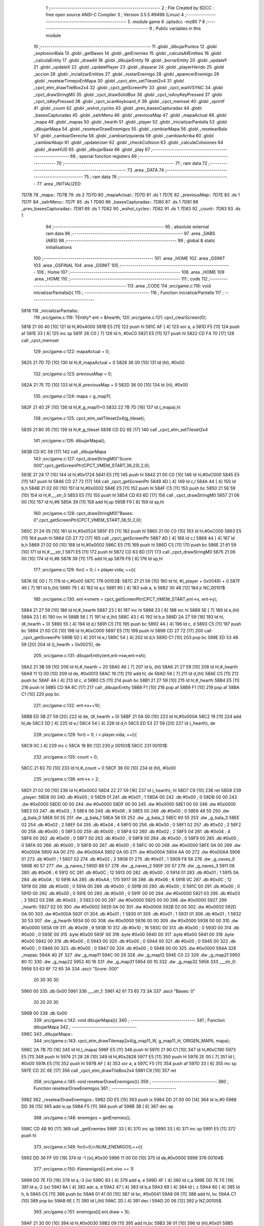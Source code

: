                               1 ;--------------------------------------------------------
                              2 ; File Created by SDCC : free open source ANSI-C Compiler
                              3 ; Version 3.5.5 #9498 (Linux)
                              4 ;--------------------------------------------------------
                              5 	.module game
                              6 	.optsdcc -mz80
                              7 	
                              8 ;--------------------------------------------------------
                              9 ; Public variables in this module
                             10 ;--------------------------------------------------------
                             11 	.globl _dibujarPuntos
                             12 	.globl _explosionBala
                             13 	.globl _getBases
                             14 	.globl _getEnemies
                             15 	.globl _calculaAllEntities
                             16 	.globl _calculaEntity
                             17 	.globl _drawAll
                             18 	.globl _dibujarEntity
                             19 	.globl _borrarEntity
                             20 	.globl _updateY
                             21 	.globl _updateX
                             22 	.globl _updatePlayer
                             23 	.globl _disparar
                             24 	.globl _playerHerido
                             25 	.globl _accion
                             26 	.globl _incializarEntities
                             27 	.globl _restarEnemigo
                             28 	.globl _aparecerEnemigo
                             29 	.globl _resetearTimepoEnMapa
                             30 	.globl _cpct_etm_setTileset2x4
                             31 	.globl _cpct_etm_drawTileBox2x4
                             32 	.globl _cpct_getScreenPtr
                             33 	.globl _cpct_waitVSYNC
                             34 	.globl _cpct_drawStringM0
                             35 	.globl _cpct_drawSolidBox
                             36 	.globl _cpct_isAnyKeyPressed
                             37 	.globl _cpct_isKeyPressed
                             38 	.globl _cpct_scanKeyboard_if
                             39 	.globl _cpct_memset
                             40 	.globl _sprintf
                             41 	.globl _count
                             42 	.globl _wshot_cycles
                             43 	.globl _prev_basesCapturadas
                             44 	.globl _basesCapturadas
                             45 	.globl _salirMenu
                             46 	.globl _previousMap
                             47 	.globl _mapaActual
                             48 	.globl _mapa
                             49 	.globl _mapas
                             50 	.globl _hearth
                             51 	.globl _player
                             52 	.globl _inicializarPantalla
                             53 	.globl _dibujarMapa
                             54 	.globl _resetearDrawEnemigos
                             55 	.globl _cambiarMapa
                             56 	.globl _resetearBala
                             57 	.globl _cambiarDerecha
                             58 	.globl _cambiarIzquierda
                             59 	.globl _cambiarArriba
                             60 	.globl _cambiarAbajo
                             61 	.globl _updateUser
                             62 	.globl _checkCollision
                             63 	.globl _calculaColisiones
                             64 	.globl _drawHUD
                             65 	.globl _dibujarBase
                             66 	.globl _play
                             67 ;--------------------------------------------------------
                             68 ; special function registers
                             69 ;--------------------------------------------------------
                             70 ;--------------------------------------------------------
                             71 ; ram data
                             72 ;--------------------------------------------------------
                             73 	.area _DATA
                             74 ;--------------------------------------------------------
                             75 ; ram data
                             76 ;--------------------------------------------------------
                             77 	.area _INITIALIZED
   7D7B                      78 _mapa::
   7D7B                      79 	.ds 2
   7D7D                      80 _mapaActual::
   7D7D                      81 	.ds 1
   7D7E                      82 _previousMap::
   7D7E                      83 	.ds 1
   7D7F                      84 _salirMenu::
   7D7F                      85 	.ds 1
   7D80                      86 _basesCapturadas::
   7D80                      87 	.ds 1
   7D81                      88 _prev_basesCapturadas::
   7D81                      89 	.ds 1
   7D82                      90 _wshot_cycles::
   7D82                      91 	.ds 1
   7D83                      92 _count::
   7D83                      93 	.ds 1
                             94 ;--------------------------------------------------------
                             95 ; absolute external ram data
                             96 ;--------------------------------------------------------
                             97 	.area _DABS (ABS)
                             98 ;--------------------------------------------------------
                             99 ; global & static initialisations
                            100 ;--------------------------------------------------------
                            101 	.area _HOME
                            102 	.area _GSINIT
                            103 	.area _GSFINAL
                            104 	.area _GSINIT
                            105 ;--------------------------------------------------------
                            106 ; Home
                            107 ;--------------------------------------------------------
                            108 	.area _HOME
                            109 	.area _HOME
                            110 ;--------------------------------------------------------
                            111 ; code
                            112 ;--------------------------------------------------------
                            113 	.area _CODE
                            114 ;src/game.c:116: void inicializarPantalla(){
                            115 ;	---------------------------------
                            116 ; Function inicializarPantalla
                            117 ; ---------------------------------
   5818                     118 _inicializarPantalla::
                            119 ;src/game.c:119: TEntity* ent = &hearth;
                            120 ;src/game.c:121: cpct_clearScreen(0);
   5818 21 00 40      [10]  121 	ld	hl,#0x4000
   581B E5            [11]  122 	push	hl
   581C AF            [ 4]  123 	xor	a, a
   581D F5            [11]  124 	push	af
   581E 33            [ 6]  125 	inc	sp
   581F 26 C0         [ 7]  126 	ld	h, #0xC0
   5821 E5            [11]  127 	push	hl
   5822 CD F4 70      [17]  128 	call	_cpct_memset
                            129 ;src/game.c:122: mapaActual = 0;
   5825 21 7D 7D      [10]  130 	ld	hl,#_mapaActual + 0
   5828 36 00         [10]  131 	ld	(hl), #0x00
                            132 ;src/game.c:123: previousMap = 0;
   582A 21 7E 7D      [10]  133 	ld	hl,#_previousMap + 0
   582D 36 00         [10]  134 	ld	(hl), #0x00
                            135 ;src/game.c:124: mapa = g_map11;
   582F 21 40 2F      [10]  136 	ld	hl,#_g_map11+0
   5832 22 7B 7D      [16]  137 	ld	(_mapa),hl
                            138 ;src/game.c:125: cpct_etm_setTileset2x4(g_tileset);
   5835 21 80 35      [10]  139 	ld	hl,#_g_tileset
   5838 CD D2 6E      [17]  140 	call	_cpct_etm_setTileset2x4
                            141 ;src/game.c:126: dibujarMapa();
   583B CD 6C 59      [17]  142 	call	_dibujarMapa
                            143 ;src/game.c:127: cpct_drawStringM0("Score: 000",cpct_getScreenPtr(CPCT_VMEM_START,36,23),2,0);
   583E 21 24 17      [10]  144 	ld	hl,#0x1724
   5841 E5            [11]  145 	push	hl
   5842 21 00 C0      [10]  146 	ld	hl,#0xC000
   5845 E5            [11]  147 	push	hl
   5846 CD 27 72      [17]  148 	call	_cpct_getScreenPtr
   5849 4D            [ 4]  149 	ld	c,l
   584A 44            [ 4]  150 	ld	b,h
   584B 21 02 00      [10]  151 	ld	hl,#0x0002
   584E E5            [11]  152 	push	hl
   584F C5            [11]  153 	push	bc
   5850 21 56 59      [10]  154 	ld	hl,#___str_0
   5853 E5            [11]  155 	push	hl
   5854 CD 63 6D      [17]  156 	call	_cpct_drawStringM0
   5857 21 06 00      [10]  157 	ld	hl,#6
   585A 39            [11]  158 	add	hl,sp
   585B F9            [ 6]  159 	ld	sp,hl
                            160 ;src/game.c:128: cpct_drawStringM0("Bases:   0",cpct_getScreenPtr(CPCT_VMEM_START,36,5),2,0);
   585C 21 24 05      [10]  161 	ld	hl,#0x0524
   585F E5            [11]  162 	push	hl
   5860 21 00 C0      [10]  163 	ld	hl,#0xC000
   5863 E5            [11]  164 	push	hl
   5864 CD 27 72      [17]  165 	call	_cpct_getScreenPtr
   5867 4D            [ 4]  166 	ld	c,l
   5868 44            [ 4]  167 	ld	b,h
   5869 21 02 00      [10]  168 	ld	hl,#0x0002
   586C E5            [11]  169 	push	hl
   586D C5            [11]  170 	push	bc
   586E 21 61 59      [10]  171 	ld	hl,#___str_1
   5871 E5            [11]  172 	push	hl
   5872 CD 63 6D      [17]  173 	call	_cpct_drawStringM0
   5875 21 06 00      [10]  174 	ld	hl,#6
   5878 39            [11]  175 	add	hl,sp
   5879 F9            [ 6]  176 	ld	sp,hl
                            177 ;src/game.c:129: for(i = 0; i < player.vida; ++i){
   587A 0E 00         [ 7]  178 	ld	c,#0x00
   587C                     179 00103$:
   587C 21 21 59      [10]  180 	ld	hl, #(_player + 0x0049) + 0
   587F 46            [ 7]  181 	ld	b,(hl)
   5880 79            [ 4]  182 	ld	a,c
   5881 90            [ 4]  183 	sub	a, b
   5882 30 48         [12]  184 	jr	NC,00101$
                            185 ;src/game.c:130: ent->vmem = cpct_getScreenPtr(CPCT_VMEM_START,ent->x, ent->y);
   5884 21 27 59      [10]  186 	ld	hl,#_hearth
   5887 23            [ 6]  187 	inc	hl
   5888 23            [ 6]  188 	inc	hl
   5889 5E            [ 7]  189 	ld	e,(hl)
   588A 23            [ 6]  190 	inc	hl
   588B 56            [ 7]  191 	ld	d,(hl)
   588C 43            [ 4]  192 	ld	b,e
   588D 2A 27 59      [16]  193 	ld	hl, (#_hearth + 0)
   5890 55            [ 4]  194 	ld	d,l
   5891 C5            [11]  195 	push	bc
   5892 4A            [ 4]  196 	ld	c, d
   5893 C5            [11]  197 	push	bc
   5894 21 00 C0      [10]  198 	ld	hl,#0xC000
   5897 E5            [11]  199 	push	hl
   5898 CD 27 72      [17]  200 	call	_cpct_getScreenPtr
   589B 5D            [ 4]  201 	ld	e,l
   589C 54            [ 4]  202 	ld	d,h
   589D C1            [10]  203 	pop	bc
   589E ED 53 48 59   [20]  204 	ld	((_hearth + 0x0021)), de
                            205 ;src/game.c:131: dibujarEntity(ent,ent->sw,ent->sh);
   58A2 21 3B 59      [10]  206 	ld	hl,#_hearth + 20
   58A5 46            [ 7]  207 	ld	b, (hl)
   58A6 21 27 59      [10]  208 	ld	hl,#_hearth
   58A9 11 13 00      [10]  209 	ld	de, #0x0013
   58AC 19            [11]  210 	add	hl, de
   58AD 56            [ 7]  211 	ld	d,(hl)
   58AE C5            [11]  212 	push	bc
   58AF 4A            [ 4]  213 	ld	c, d
   58B0 C5            [11]  214 	push	bc
   58B1 21 27 59      [10]  215 	ld	hl,#_hearth
   58B4 E5            [11]  216 	push	hl
   58B5 CD 9A 8C      [17]  217 	call	_dibujarEntity
   58B8 F1            [10]  218 	pop	af
   58B9 F1            [10]  219 	pop	af
   58BA C1            [10]  220 	pop	bc
                            221 ;src/game.c:132: ent->x+=10;
   58BB ED 5B 27 59   [20]  222 	ld	de, (#_hearth + 0)
   58BF 21 0A 00      [10]  223 	ld	hl,#0x000A
   58C2 19            [11]  224 	add	hl,de
   58C3 5D            [ 4]  225 	ld	e,l
   58C4 54            [ 4]  226 	ld	d,h
   58C5 ED 53 27 59   [20]  227 	ld	(_hearth), de
                            228 ;src/game.c:129: for(i = 0; i < player.vida; ++i){
   58C9 0C            [ 4]  229 	inc	c
   58CA 18 B0         [12]  230 	jr	00103$
   58CC                     231 00101$:
                            232 ;src/game.c:135: count = 0;
   58CC 21 83 7D      [10]  233 	ld	hl,#_count + 0
   58CF 36 00         [10]  234 	ld	(hl), #0x00
                            235 ;src/game.c:136: ent->x = 2;
   58D1 21 02 00      [10]  236 	ld	hl,#0x0002
   58D4 22 27 59      [16]  237 	ld	(_hearth), hl
   58D7 C9            [10]  238 	ret
   58D8                     239 _player:
   58D8 00                  240 	.db #0x00	; 0
   58D9 01                  241 	.db #0x01	; 1
   58DA 00                  242 	.db #0x00	; 0
   58DB 00 00               243 	.dw #0x0000
   58DD 00 00               244 	.dw #0x0000
   58DF 00 00               245 	.dw #0x0000
   58E1 00 00               246 	.dw #0x0000
   58E3 03                  247 	.db #0x03	; 3
   58E4 06                  248 	.db #0x06	; 6
   58E5 00                  249 	.db #0x00	; 0
   58E6 48 55               250 	.dw _g_bala_0
   58E8 50 55               251 	.dw _g_bala_1
   58EA 58 55               252 	.dw _g_bala_2
   58EC 60 55               253 	.dw _g_bala_3
   58EE 02                  254 	.db #0x02	; 2
   58EF 04                  255 	.db #0x04	; 4
   58F0 00                  256 	.db #0x00	; 0
   58F1 02                  257 	.db #0x02	; 2
   58F2 00                  258 	.db #0x00	; 0
   58F3 00                  259 	.db #0x00	; 0
   58F4 02                  260 	.db #0x02	; 2
   58F5 04                  261 	.db #0x04	; 4
   58F6 00                  262 	.db #0x00	; 0
   58F7 00                  263 	.db #0x00	; 0
   58F8 00                  264 	.db #0x00	; 0
   58F9 00                  265 	.db #0x00	; 0
   58FA 00                  266 	.db #0x00	; 0
   58FB 00                  267 	.db #0x00	; 0
   58FC 00 00               268 	.dw #0x0000
   58FE 0A 00               269 	.dw #0x000A
   5900 AA 00               270 	.dw #0x00AA
   5902 0A 00               271 	.dw #0x000A
   5904 AA 00               272 	.dw #0x00AA
   5906 01                  273 	.db #0x01	; 1
   5907 02                  274 	.db #0x02	; 2
   5908 01                  275 	.db #0x01	; 1
   5909 F8 56               276 	.dw _g_naves_0
   590B 40 57               277 	.dw _g_naves_1
   590D 88 57               278 	.dw _g_naves_2
   590F D0 57               279 	.dw _g_naves_3
   5911 06                  280 	.db #0x06	; 6
   5912 0C                  281 	.db #0x0C	; 12
   5913 00                  282 	.db #0x00	; 0
   5914 01                  283 	.db #0x01	; 1
   5915 0A                  284 	.db #0x0A	; 10
   5916 AA                  285 	.db #0xAA	; 170
   5917 06                  286 	.db #0x06	; 6
   5918 0C                  287 	.db #0x0C	; 12
   5919 00                  288 	.db #0x00	; 0
   591A 00                  289 	.db #0x00	; 0
   591B 00                  290 	.db #0x00	; 0
   591C 00                  291 	.db #0x00	; 0
   591D 00                  292 	.db #0x00	; 0
   591E 00                  293 	.db #0x00	; 0
   591F 00 00               294 	.dw #0x0000
   5921 03                  295 	.db #0x03	; 3
   5922 03                  296 	.db #0x03	; 3
   5923 00 00               297 	.dw #0x0000
   5925 00 00               298 	.dw #0x0000
   5927                     299 _hearth:
   5927 02 00               300 	.dw #0x0002
   5929 0A 00               301 	.dw #0x000A
   592B 02 00               302 	.dw #0x0002
   592D 0A 00               303 	.dw #0x000A
   592F 01                  304 	.db #0x01	; 1
   5930 01                  305 	.db #0x01	; 1
   5931 01                  306 	.db #0x01	; 1
   5932 30 53               307 	.dw _g_hearth
   5934 00 00               308 	.dw #0x0000
   5936 00 00               309 	.dw #0x0000
   5938 00 00               310 	.dw #0x0000
   593A 09                  311 	.db #0x09	; 9
   593B 10                  312 	.db #0x10	; 16
   593C 00                  313 	.db #0x00	; 0
   593D 00                  314 	.db #0x00	; 0
   593E 00                  315 	.byte #0x00
   593F 00                  316 	.byte #0x00
   5940 00                  317 	.byte #0x00
   5941 00                  318 	.byte #0x00
   5942 00                  319 	.db #0x00	; 0
   5943 00                  320 	.db #0x00	; 0
   5944 00                  321 	.db #0x00	; 0
   5945 00                  322 	.db #0x00	; 0
   5946 00                  323 	.db #0x00	; 0
   5947 00                  324 	.db #0x00	; 0
   5948 00 00               325 	.dw #0x0000
   594A                     326 _mapas:
   594A 40 2F               327 	.dw _g_map11
   594C 00 29               328 	.dw _g_map12
   594E C0 22               329 	.dw _g_map21
   5950 80 1C               330 	.dw _g_map22
   5952 40 16               331 	.dw _g_map31
   5954 00 10               332 	.dw _g_map32
   5956                     333 ___str_0:
   5956 53 63 6F 72 65 3A   334 	.ascii "Score: 000"
        20 30 30 30
   5960 00                  335 	.db 0x00
   5961                     336 ___str_1:
   5961 42 61 73 65 73 3A   337 	.ascii "Bases:   0"
        20 20 20 30
   596B 00                  338 	.db 0x00
                            339 ;src/game.c:142: void dibujarMapa(){
                            340 ;	---------------------------------
                            341 ; Function dibujarMapa
                            342 ; ---------------------------------
   596C                     343 _dibujarMapa::
                            344 ;src/game.c:143: cpct_etm_drawTilemap2x4(g_map11_W, g_map11_H, ORIGEN_MAPA, mapa);
   596C 2A 7B 7D      [16]  345 	ld	hl,(_mapa)
   596F E5            [11]  346 	push	hl
   5970 21 90 C1      [10]  347 	ld	hl,#0xC190
   5973 E5            [11]  348 	push	hl
   5974 21 28 28      [10]  349 	ld	hl,#0x2828
   5977 E5            [11]  350 	push	hl
   5978 2E 00         [ 7]  351 	ld	l, #0x00
   597A E5            [11]  352 	push	hl
   597B AF            [ 4]  353 	xor	a, a
   597C F5            [11]  354 	push	af
   597D 33            [ 6]  355 	inc	sp
   597E CD 2C 6E      [17]  356 	call	_cpct_etm_drawTileBox2x4
   5981 C9            [10]  357 	ret
                            358 ;src/game.c:145: void resetearDrawEnemigos(){
                            359 ;	---------------------------------
                            360 ; Function resetearDrawEnemigos
                            361 ; ---------------------------------
   5982                     362 _resetearDrawEnemigos::
   5982 DD E5         [15]  363 	push	ix
   5984 DD 21 00 00   [14]  364 	ld	ix,#0
   5988 DD 39         [15]  365 	add	ix,sp
   598A F5            [11]  366 	push	af
   598B 3B            [ 6]  367 	dec	sp
                            368 ;src/game.c:148: enemigos = getEnemies();
   598C CD 4B 90      [17]  369 	call	_getEnemies
   598F 33            [ 6]  370 	inc	sp
   5990 33            [ 6]  371 	inc	sp
   5991 E5            [11]  372 	push	hl
                            373 ;src/game.c:149: for(i=0;i<NUM_ENEMIGOS;++i){
   5992 DD 36 FF 00   [19]  374 	ld	-1 (ix),#0x00
   5996 11 00 00      [10]  375 	ld	de,#0x0000
   5999                     376 00104$:
                            377 ;src/game.c:150: if(enemigos[i].ent.vivo == 1)
   5999 DD 7E FD      [19]  378 	ld	a,-3 (ix)
   599C 83            [ 4]  379 	add	a, e
   599D 4F            [ 4]  380 	ld	c,a
   599E DD 7E FE      [19]  381 	ld	a,-2 (ix)
   59A1 8A            [ 4]  382 	adc	a, d
   59A2 47            [ 4]  383 	ld	b,a
   59A3 69            [ 4]  384 	ld	l, c
   59A4 60            [ 4]  385 	ld	h, b
   59A5 C5            [11]  386 	push	bc
   59A6 01 41 00      [10]  387 	ld	bc, #0x0041
   59A9 09            [11]  388 	add	hl, bc
   59AA C1            [10]  389 	pop	bc
   59AB 6E            [ 7]  390 	ld	l,(hl)
   59AC 2D            [ 4]  391 	dec	l
   59AD 20 06         [12]  392 	jr	NZ,00105$
                            393 ;src/game.c:151: enemigos[i].ent.draw = SI;
   59AF 21 30 00      [10]  394 	ld	hl,#0x0030
   59B2 09            [11]  395 	add	hl,bc
   59B3 36 01         [10]  396 	ld	(hl),#0x01
   59B5                     397 00105$:
                            398 ;src/game.c:149: for(i=0;i<NUM_ENEMIGOS;++i){
   59B5 21 4E 00      [10]  399 	ld	hl,#0x004E
   59B8 19            [11]  400 	add	hl,de
   59B9 EB            [ 4]  401 	ex	de,hl
   59BA DD 34 FF      [23]  402 	inc	-1 (ix)
   59BD DD 7E FF      [19]  403 	ld	a,-1 (ix)
   59C0 D6 03         [ 7]  404 	sub	a, #0x03
   59C2 38 D5         [12]  405 	jr	C,00104$
   59C4 DD F9         [10]  406 	ld	sp, ix
   59C6 DD E1         [14]  407 	pop	ix
   59C8 C9            [10]  408 	ret
                            409 ;src/game.c:154: u8 cambiarMapa(u8 suma, u8 cantidad){
                            410 ;	---------------------------------
                            411 ; Function cambiarMapa
                            412 ; ---------------------------------
   59C9                     413 _cambiarMapa::
   59C9 DD E5         [15]  414 	push	ix
   59CB DD 21 00 00   [14]  415 	ld	ix,#0
   59CF DD 39         [15]  416 	add	ix,sp
                            417 ;src/game.c:156: if(suma % 2 != 0){ //tengo que sumar
   59D1 DD CB 04 46   [20]  418 	bit	0, 4 (ix)
   59D5 28 28         [12]  419 	jr	Z,00102$
                            420 ;src/game.c:157: mapaActual = mapaActual + cantidad;
   59D7 21 7D 7D      [10]  421 	ld	hl,#_mapaActual
   59DA 7E            [ 7]  422 	ld	a,(hl)
   59DB DD 86 05      [19]  423 	add	a, 5 (ix)
   59DE 77            [ 7]  424 	ld	(hl),a
                            425 ;src/game.c:158: mapa = mapas[mapaActual];
   59DF 01 4A 59      [10]  426 	ld	bc,#_mapas+0
   59E2 FD 21 7D 7D   [14]  427 	ld	iy,#_mapaActual
   59E6 FD 6E 00      [19]  428 	ld	l,0 (iy)
   59E9 26 00         [ 7]  429 	ld	h,#0x00
   59EB 29            [11]  430 	add	hl, hl
   59EC 09            [11]  431 	add	hl,bc
   59ED 7E            [ 7]  432 	ld	a,(hl)
   59EE FD 21 7B 7D   [14]  433 	ld	iy,#_mapa
   59F2 FD 77 00      [19]  434 	ld	0 (iy),a
   59F5 23            [ 6]  435 	inc	hl
   59F6 7E            [ 7]  436 	ld	a,(hl)
   59F7 32 7C 7D      [13]  437 	ld	(#_mapa + 1),a
                            438 ;src/game.c:159: dibujarMapa();
   59FA CD 6C 59      [17]  439 	call	_dibujarMapa
   59FD 18 26         [12]  440 	jr	00103$
   59FF                     441 00102$:
                            442 ;src/game.c:161: mapaActual = mapaActual - cantidad;
   59FF 21 7D 7D      [10]  443 	ld	hl,#_mapaActual
   5A02 7E            [ 7]  444 	ld	a,(hl)
   5A03 DD 96 05      [19]  445 	sub	a, 5 (ix)
   5A06 77            [ 7]  446 	ld	(hl),a
                            447 ;src/game.c:162: mapa = mapas[mapaActual];
   5A07 01 4A 59      [10]  448 	ld	bc,#_mapas+0
   5A0A FD 21 7D 7D   [14]  449 	ld	iy,#_mapaActual
   5A0E FD 6E 00      [19]  450 	ld	l,0 (iy)
   5A11 26 00         [ 7]  451 	ld	h,#0x00
   5A13 29            [11]  452 	add	hl, hl
   5A14 09            [11]  453 	add	hl,bc
   5A15 7E            [ 7]  454 	ld	a,(hl)
   5A16 FD 21 7B 7D   [14]  455 	ld	iy,#_mapa
   5A1A FD 77 00      [19]  456 	ld	0 (iy),a
   5A1D 23            [ 6]  457 	inc	hl
   5A1E 7E            [ 7]  458 	ld	a,(hl)
   5A1F 32 7C 7D      [13]  459 	ld	(#_mapa + 1),a
                            460 ;src/game.c:163: dibujarMapa();
   5A22 CD 6C 59      [17]  461 	call	_dibujarMapa
   5A25                     462 00103$:
                            463 ;src/game.c:165: resetearDrawEnemigos();
   5A25 CD 82 59      [17]  464 	call	_resetearDrawEnemigos
                            465 ;src/game.c:166: resetearBala(&player.bullet);
   5A28 21 D8 58      [10]  466 	ld	hl,#_player
   5A2B E5            [11]  467 	push	hl
   5A2C CD 54 5A      [17]  468 	call	_resetearBala
   5A2F F1            [10]  469 	pop	af
                            470 ;src/game.c:167: base = &bases[mapaActual];
   5A30 01 67 7F      [10]  471 	ld	bc,#_bases+0
   5A33 ED 5B 7D 7D   [20]  472 	ld	de,(_mapaActual)
   5A37 16 00         [ 7]  473 	ld	d,#0x00
   5A39 6B            [ 4]  474 	ld	l, e
   5A3A 62            [ 4]  475 	ld	h, d
   5A3B 29            [11]  476 	add	hl, hl
   5A3C 29            [11]  477 	add	hl, hl
   5A3D 29            [11]  478 	add	hl, hl
   5A3E 19            [11]  479 	add	hl, de
   5A3F 29            [11]  480 	add	hl, hl
   5A40 19            [11]  481 	add	hl, de
   5A41 29            [11]  482 	add	hl, hl
   5A42 19            [11]  483 	add	hl, de
   5A43 09            [11]  484 	add	hl,bc
                            485 ;src/game.c:168: base->ent.draw = SI;
   5A44 01 0E 00      [10]  486 	ld	bc,#0x000E
   5A47 09            [11]  487 	add	hl,bc
   5A48 36 01         [10]  488 	ld	(hl),#0x01
                            489 ;src/game.c:170: return mapaActual;
   5A4A FD 21 7D 7D   [14]  490 	ld	iy,#_mapaActual
   5A4E FD 6E 00      [19]  491 	ld	l,0 (iy)
   5A51 DD E1         [14]  492 	pop	ix
   5A53 C9            [10]  493 	ret
                            494 ;src/game.c:172: void resetearBala(TBullet* bullet){
                            495 ;	---------------------------------
                            496 ; Function resetearBala
                            497 ; ---------------------------------
   5A54                     498 _resetearBala::
                            499 ;src/game.c:176: bullet->ent.draw = NO;
   5A54 D1            [10]  500 	pop	de
   5A55 C1            [10]  501 	pop	bc
   5A56 C5            [11]  502 	push	bc
   5A57 D5            [11]  503 	push	de
   5A58 21 0D 00      [10]  504 	ld	hl,#0x000D
   5A5B 09            [11]  505 	add	hl,bc
   5A5C 36 00         [10]  506 	ld	(hl),#0x00
                            507 ;src/game.c:177: bullet->ent.vivo = NO;
   5A5E 21 1E 00      [10]  508 	ld	hl,#0x001E
   5A61 09            [11]  509 	add	hl,bc
   5A62 36 00         [10]  510 	ld	(hl),#0x00
                            511 ;src/game.c:178: bullet->state = es_static;
   5A64 03            [ 6]  512 	inc	bc
   5A65 03            [ 6]  513 	inc	bc
   5A66 AF            [ 4]  514 	xor	a, a
   5A67 02            [ 7]  515 	ld	(bc),a
   5A68 C9            [10]  516 	ret
                            517 ;src/game.c:181: void cambiarDerecha(TEntity* ent){
                            518 ;	---------------------------------
                            519 ; Function cambiarDerecha
                            520 ; ---------------------------------
   5A69                     521 _cambiarDerecha::
                            522 ;src/game.c:182: if(mapaActual >= 0 && mapaActual < 6 && mapaActual % 2 == 0){ //pongo a mano el numero de mapas que hay en total y se mueve si son pares
   5A69 3A 7D 7D      [13]  523 	ld	a,(#_mapaActual + 0)
   5A6C D6 06         [ 7]  524 	sub	a, #0x06
   5A6E D0            [11]  525 	ret	NC
   5A6F 21 7D 7D      [10]  526 	ld	hl,#_mapaActual+0
   5A72 CB 46         [12]  527 	bit	0, (hl)
   5A74 C0            [11]  528 	ret	NZ
                            529 ;src/game.c:183: mapaActual = cambiarMapa(1,1);
   5A75 21 01 01      [10]  530 	ld	hl,#0x0101
   5A78 E5            [11]  531 	push	hl
   5A79 CD C9 59      [17]  532 	call	_cambiarMapa
   5A7C F1            [10]  533 	pop	af
   5A7D FD 21 7D 7D   [14]  534 	ld	iy,#_mapaActual
   5A81 FD 75 00      [19]  535 	ld	0 (iy),l
                            536 ;src/game.c:184: ent->cuadrante = mapaActual;
   5A84 D1            [10]  537 	pop	de
   5A85 C1            [10]  538 	pop	bc
   5A86 C5            [11]  539 	push	bc
   5A87 D5            [11]  540 	push	de
   5A88 21 1C 00      [10]  541 	ld	hl,#0x001C
   5A8B 09            [11]  542 	add	hl,bc
   5A8C 3A 7D 7D      [13]  543 	ld	a,(#_mapaActual + 0)
   5A8F 77            [ 7]  544 	ld	(hl),a
                            545 ;src/game.c:185: updateX(ent,0); //esto es para cambiar la posision del player cuando cambia de mapa.
   5A90 21 00 00      [10]  546 	ld	hl,#0x0000
   5A93 E5            [11]  547 	push	hl
   5A94 C5            [11]  548 	push	bc
   5A95 CD 04 84      [17]  549 	call	_updateX
   5A98 F1            [10]  550 	pop	af
   5A99 F1            [10]  551 	pop	af
                            552 ;src/game.c:186: aparecerEnemigo();
   5A9A C3 EF 64      [10]  553 	jp  _aparecerEnemigo
                            554 ;src/game.c:190: void cambiarIzquierda(TEntity* ent){
                            555 ;	---------------------------------
                            556 ; Function cambiarIzquierda
                            557 ; ---------------------------------
   5A9D                     558 _cambiarIzquierda::
                            559 ;src/game.c:191: if(mapaActual >= 0 && mapaActual < 6 && mapaActual % 2 != 0){ //pongo a mano el numero de mapas que hay en total y se mueve si son impares
   5A9D 3A 7D 7D      [13]  560 	ld	a,(#_mapaActual + 0)
   5AA0 D6 06         [ 7]  561 	sub	a, #0x06
   5AA2 D0            [11]  562 	ret	NC
   5AA3 21 7D 7D      [10]  563 	ld	hl,#_mapaActual+0
   5AA6 CB 46         [12]  564 	bit	0, (hl)
   5AA8 C8            [11]  565 	ret	Z
                            566 ;src/game.c:192: mapaActual = cambiarMapa(0,1);
   5AA9 21 00 01      [10]  567 	ld	hl,#0x0100
   5AAC E5            [11]  568 	push	hl
   5AAD CD C9 59      [17]  569 	call	_cambiarMapa
   5AB0 F1            [10]  570 	pop	af
   5AB1 FD 21 7D 7D   [14]  571 	ld	iy,#_mapaActual
   5AB5 FD 75 00      [19]  572 	ld	0 (iy),l
                            573 ;src/game.c:193: ent->cuadrante = mapaActual;
   5AB8 D1            [10]  574 	pop	de
   5AB9 C1            [10]  575 	pop	bc
   5ABA C5            [11]  576 	push	bc
   5ABB D5            [11]  577 	push	de
   5ABC 21 1C 00      [10]  578 	ld	hl,#0x001C
   5ABF 09            [11]  579 	add	hl,bc
   5AC0 3A 7D 7D      [13]  580 	ld	a,(#_mapaActual + 0)
   5AC3 77            [ 7]  581 	ld	(hl),a
                            582 ;src/game.c:194: updateX(ent,74);//80-6 == ancho del mapa - ancho sprite(en bytes), poner en variables
   5AC4 21 4A 00      [10]  583 	ld	hl,#0x004A
   5AC7 E5            [11]  584 	push	hl
   5AC8 C5            [11]  585 	push	bc
   5AC9 CD 04 84      [17]  586 	call	_updateX
   5ACC F1            [10]  587 	pop	af
   5ACD F1            [10]  588 	pop	af
                            589 ;src/game.c:195: aparecerEnemigo();
   5ACE C3 EF 64      [10]  590 	jp  _aparecerEnemigo
                            591 ;src/game.c:199: void cambiarArriba(TEntity* ent){
                            592 ;	---------------------------------
                            593 ; Function cambiarArriba
                            594 ; ---------------------------------
   5AD1                     595 _cambiarArriba::
                            596 ;src/game.c:200: if(mapaActual >= 0 && mapaActual < 4){//desde los 4 primeros mapas puedo subir
   5AD1 3A 7D 7D      [13]  597 	ld	a,(#_mapaActual + 0)
   5AD4 D6 04         [ 7]  598 	sub	a, #0x04
   5AD6 D0            [11]  599 	ret	NC
                            600 ;src/game.c:201: mapaActual = cambiarMapa(1,2);
   5AD7 21 01 02      [10]  601 	ld	hl,#0x0201
   5ADA E5            [11]  602 	push	hl
   5ADB CD C9 59      [17]  603 	call	_cambiarMapa
   5ADE F1            [10]  604 	pop	af
   5ADF FD 21 7D 7D   [14]  605 	ld	iy,#_mapaActual
   5AE3 FD 75 00      [19]  606 	ld	0 (iy),l
                            607 ;src/game.c:202: ent->cuadrante = mapaActual;
   5AE6 D1            [10]  608 	pop	de
   5AE7 C1            [10]  609 	pop	bc
   5AE8 C5            [11]  610 	push	bc
   5AE9 D5            [11]  611 	push	de
   5AEA 21 1C 00      [10]  612 	ld	hl,#0x001C
   5AED 09            [11]  613 	add	hl,bc
   5AEE 3A 7D 7D      [13]  614 	ld	a,(#_mapaActual + 0)
   5AF1 77            [ 7]  615 	ld	(hl),a
                            616 ;src/game.c:203: updateY(ent, 188);ent->y = 188;//200-12 == alto del mapa - alto sprite, poner en variables
   5AF2 C5            [11]  617 	push	bc
   5AF3 21 BC 00      [10]  618 	ld	hl,#0x00BC
   5AF6 E5            [11]  619 	push	hl
   5AF7 C5            [11]  620 	push	bc
   5AF8 CD 20 84      [17]  621 	call	_updateY
   5AFB F1            [10]  622 	pop	af
   5AFC F1            [10]  623 	pop	af
   5AFD C1            [10]  624 	pop	bc
   5AFE 03            [ 6]  625 	inc	bc
   5AFF 03            [ 6]  626 	inc	bc
   5B00 60            [ 4]  627 	ld	h,b
   5B01 69            [ 4]  628 	ld	l, c
   5B02 36 BC         [10]  629 	ld	(hl),#0xBC
   5B04 23            [ 6]  630 	inc	hl
   5B05 36 00         [10]  631 	ld	(hl),#0x00
                            632 ;src/game.c:204: aparecerEnemigo();
   5B07 C3 EF 64      [10]  633 	jp  _aparecerEnemigo
                            634 ;src/game.c:209: void cambiarAbajo(TEntity* ent){
                            635 ;	---------------------------------
                            636 ; Function cambiarAbajo
                            637 ; ---------------------------------
   5B0A                     638 _cambiarAbajo::
                            639 ;src/game.c:210: if(mapaActual > 1 && mapaActual < 6){ //desde los 4 ultimos mapas puedo bajar
   5B0A 3E 01         [ 7]  640 	ld	a,#0x01
   5B0C FD 21 7D 7D   [14]  641 	ld	iy,#_mapaActual
   5B10 FD 96 00      [19]  642 	sub	a, 0 (iy)
   5B13 D0            [11]  643 	ret	NC
   5B14 3A 7D 7D      [13]  644 	ld	a,(#_mapaActual + 0)
   5B17 D6 06         [ 7]  645 	sub	a, #0x06
   5B19 D0            [11]  646 	ret	NC
                            647 ;src/game.c:211: mapaActual = cambiarMapa(0,2);
   5B1A 21 00 02      [10]  648 	ld	hl,#0x0200
   5B1D E5            [11]  649 	push	hl
   5B1E CD C9 59      [17]  650 	call	_cambiarMapa
   5B21 F1            [10]  651 	pop	af
   5B22 FD 21 7D 7D   [14]  652 	ld	iy,#_mapaActual
   5B26 FD 75 00      [19]  653 	ld	0 (iy),l
                            654 ;src/game.c:212: ent->cuadrante = mapaActual;
   5B29 D1            [10]  655 	pop	de
   5B2A C1            [10]  656 	pop	bc
   5B2B C5            [11]  657 	push	bc
   5B2C D5            [11]  658 	push	de
   5B2D 21 1C 00      [10]  659 	ld	hl,#0x001C
   5B30 09            [11]  660 	add	hl,bc
   5B31 3A 7D 7D      [13]  661 	ld	a,(#_mapaActual + 0)
   5B34 77            [ 7]  662 	ld	(hl),a
                            663 ;src/game.c:213: updateY(ent, 40); //en 40 comienza el mapa a pintarse
   5B35 21 28 00      [10]  664 	ld	hl,#0x0028
   5B38 E5            [11]  665 	push	hl
   5B39 C5            [11]  666 	push	bc
   5B3A CD 20 84      [17]  667 	call	_updateY
   5B3D F1            [10]  668 	pop	af
   5B3E F1            [10]  669 	pop	af
                            670 ;src/game.c:214: aparecerEnemigo();
   5B3F C3 EF 64      [10]  671 	jp  _aparecerEnemigo
                            672 ;src/game.c:218: void updateUser(){
                            673 ;	---------------------------------
                            674 ; Function updateUser
                            675 ; ---------------------------------
   5B42                     676 _updateUser::
                            677 ;src/game.c:219: TPlayer* p = &player;
                            678 ;src/game.c:221: cpct_scanKeyboard_if();
   5B42 CD 66 70      [17]  679 	call	_cpct_scanKeyboard_if
                            680 ;src/game.c:222: if(cpct_isAnyKeyPressed()){
   5B45 CD 59 70      [17]  681 	call	_cpct_isAnyKeyPressed
   5B48 7D            [ 4]  682 	ld	a, l
   5B49 B7            [ 4]  683 	or	a, a
   5B4A C8            [11]  684 	ret	Z
                            685 ;src/game.c:223: if(cpct_isKeyPressed(Key_Space)){
   5B4B 21 05 80      [10]  686 	ld	hl,#0x8005
   5B4E CD 4B 6D      [17]  687 	call	_cpct_isKeyPressed
                            688 ;src/game.c:224: disparar(&player.bullet, player.ent.x, player.ent.y, player.ent.curr_dir);
                            689 ;src/game.c:223: if(cpct_isKeyPressed(Key_Space)){
   5B51 7D            [ 4]  690 	ld	a,l
   5B52 B7            [ 4]  691 	or	a, a
   5B53 28 1A         [12]  692 	jr	Z,00102$
                            693 ;src/game.c:224: disparar(&player.bullet, player.ent.x, player.ent.y, player.ent.curr_dir);
   5B55 21 13 59      [10]  694 	ld	hl, #_player + 59
   5B58 4E            [ 7]  695 	ld	c,(hl)
   5B59 ED 5B 00 59   [20]  696 	ld	de, (#_player + 40)
   5B5D 2A FE 58      [16]  697 	ld	hl, (#(_player + 0x0026) + 0)
   5B60 45            [ 4]  698 	ld	b,l
   5B61 51            [ 4]  699 	ld	d, c
   5B62 D5            [11]  700 	push	de
   5B63 C5            [11]  701 	push	bc
   5B64 33            [ 6]  702 	inc	sp
   5B65 21 D8 58      [10]  703 	ld	hl,#_player
   5B68 E5            [11]  704 	push	hl
   5B69 CD 40 84      [17]  705 	call	_disparar
   5B6C F1            [10]  706 	pop	af
   5B6D F1            [10]  707 	pop	af
   5B6E 33            [ 6]  708 	inc	sp
   5B6F                     709 00102$:
                            710 ;src/game.c:226: if(cpct_isKeyPressed(Key_CursorUp)){
   5B6F 21 00 01      [10]  711 	ld	hl,#0x0100
   5B72 CD 4B 6D      [17]  712 	call	_cpct_isKeyPressed
                            713 ;src/game.c:229: p->bullet.ent.cuadrante = mapaActual;
                            714 ;src/game.c:227: if(accion(&player.ent, es_mover, d_up) == d_up){
   5B75 01 FE 58      [10]  715 	ld	bc,#(_player + 0x0026)
                            716 ;src/game.c:229: p->bullet.ent.cuadrante = mapaActual;
                            717 ;src/game.c:226: if(cpct_isKeyPressed(Key_CursorUp)){
   5B78 7D            [ 4]  718 	ld	a,l
   5B79 B7            [ 4]  719 	or	a, a
   5B7A 28 1D         [12]  720 	jr	Z,00123$
                            721 ;src/game.c:227: if(accion(&player.ent, es_mover, d_up) == d_up){
   5B7C 21 01 00      [10]  722 	ld	hl,#0x0001
   5B7F E5            [11]  723 	push	hl
   5B80 C5            [11]  724 	push	bc
   5B81 CD 59 80      [17]  725 	call	_accion
   5B84 F1            [10]  726 	pop	af
   5B85 F1            [10]  727 	pop	af
   5B86 7D            [ 4]  728 	ld	a,l
   5B87 B7            [ 4]  729 	or	a, a
   5B88 C0            [11]  730 	ret	NZ
                            731 ;src/game.c:228: cambiarArriba(&player.ent);
   5B89 21 FE 58      [10]  732 	ld	hl,#(_player + 0x0026)
   5B8C E5            [11]  733 	push	hl
   5B8D CD D1 5A      [17]  734 	call	_cambiarArriba
   5B90 F1            [10]  735 	pop	af
                            736 ;src/game.c:229: p->bullet.ent.cuadrante = mapaActual;
   5B91 21 F7 58      [10]  737 	ld	hl,#(_player + 0x001f)
   5B94 3A 7D 7D      [13]  738 	ld	a,(#_mapaActual + 0)
   5B97 77            [ 7]  739 	ld	(hl),a
   5B98 C9            [10]  740 	ret
   5B99                     741 00123$:
                            742 ;src/game.c:231: }else if(cpct_isKeyPressed(Key_CursorDown)){
   5B99 C5            [11]  743 	push	bc
   5B9A 21 00 04      [10]  744 	ld	hl,#0x0400
   5B9D CD 4B 6D      [17]  745 	call	_cpct_isKeyPressed
   5BA0 C1            [10]  746 	pop	bc
   5BA1 7D            [ 4]  747 	ld	a,l
   5BA2 B7            [ 4]  748 	or	a, a
   5BA3 28 1E         [12]  749 	jr	Z,00120$
                            750 ;src/game.c:232: if(accion(&player.ent, es_mover, d_down) == d_down){
   5BA5 21 01 02      [10]  751 	ld	hl,#0x0201
   5BA8 E5            [11]  752 	push	hl
   5BA9 C5            [11]  753 	push	bc
   5BAA CD 59 80      [17]  754 	call	_accion
   5BAD F1            [10]  755 	pop	af
   5BAE F1            [10]  756 	pop	af
   5BAF 7D            [ 4]  757 	ld	a,l
   5BB0 D6 02         [ 7]  758 	sub	a, #0x02
   5BB2 C0            [11]  759 	ret	NZ
                            760 ;src/game.c:233: cambiarAbajo(&player.ent);
   5BB3 21 FE 58      [10]  761 	ld	hl,#(_player + 0x0026)
   5BB6 E5            [11]  762 	push	hl
   5BB7 CD 0A 5B      [17]  763 	call	_cambiarAbajo
   5BBA F1            [10]  764 	pop	af
                            765 ;src/game.c:234: p->bullet.ent.cuadrante = mapaActual;
   5BBB 21 F7 58      [10]  766 	ld	hl,#(_player + 0x001f)
   5BBE 3A 7D 7D      [13]  767 	ld	a,(#_mapaActual + 0)
   5BC1 77            [ 7]  768 	ld	(hl),a
   5BC2 C9            [10]  769 	ret
   5BC3                     770 00120$:
                            771 ;src/game.c:236: }else if(cpct_isKeyPressed(Key_CursorRight)){
   5BC3 C5            [11]  772 	push	bc
   5BC4 21 00 02      [10]  773 	ld	hl,#0x0200
   5BC7 CD 4B 6D      [17]  774 	call	_cpct_isKeyPressed
   5BCA C1            [10]  775 	pop	bc
   5BCB 7D            [ 4]  776 	ld	a,l
   5BCC B7            [ 4]  777 	or	a, a
   5BCD 28 1C         [12]  778 	jr	Z,00117$
                            779 ;src/game.c:237: if(accion(&player.ent,es_mover,d_right) == d_right){
   5BCF 21 01 01      [10]  780 	ld	hl,#0x0101
   5BD2 E5            [11]  781 	push	hl
   5BD3 C5            [11]  782 	push	bc
   5BD4 CD 59 80      [17]  783 	call	_accion
   5BD7 F1            [10]  784 	pop	af
   5BD8 F1            [10]  785 	pop	af
   5BD9 2D            [ 4]  786 	dec	l
   5BDA C0            [11]  787 	ret	NZ
                            788 ;src/game.c:238: cambiarDerecha(&player.ent);
   5BDB 21 FE 58      [10]  789 	ld	hl,#(_player + 0x0026)
   5BDE E5            [11]  790 	push	hl
   5BDF CD 69 5A      [17]  791 	call	_cambiarDerecha
   5BE2 F1            [10]  792 	pop	af
                            793 ;src/game.c:239: p->bullet.ent.cuadrante = mapaActual;
   5BE3 21 F7 58      [10]  794 	ld	hl,#(_player + 0x001f)
   5BE6 3A 7D 7D      [13]  795 	ld	a,(#_mapaActual + 0)
   5BE9 77            [ 7]  796 	ld	(hl),a
   5BEA C9            [10]  797 	ret
   5BEB                     798 00117$:
                            799 ;src/game.c:241: }else if(cpct_isKeyPressed(Key_CursorLeft)){
   5BEB C5            [11]  800 	push	bc
   5BEC 21 01 01      [10]  801 	ld	hl,#0x0101
   5BEF CD 4B 6D      [17]  802 	call	_cpct_isKeyPressed
   5BF2 C1            [10]  803 	pop	bc
   5BF3 7D            [ 4]  804 	ld	a,l
   5BF4 B7            [ 4]  805 	or	a, a
   5BF5 28 1E         [12]  806 	jr	Z,00114$
                            807 ;src/game.c:242: if(accion(&player.ent,es_mover,d_left) == d_left){
   5BF7 21 01 03      [10]  808 	ld	hl,#0x0301
   5BFA E5            [11]  809 	push	hl
   5BFB C5            [11]  810 	push	bc
   5BFC CD 59 80      [17]  811 	call	_accion
   5BFF F1            [10]  812 	pop	af
   5C00 F1            [10]  813 	pop	af
   5C01 7D            [ 4]  814 	ld	a,l
   5C02 D6 03         [ 7]  815 	sub	a, #0x03
   5C04 C0            [11]  816 	ret	NZ
                            817 ;src/game.c:243: cambiarIzquierda(&player.ent);
   5C05 21 FE 58      [10]  818 	ld	hl,#(_player + 0x0026)
   5C08 E5            [11]  819 	push	hl
   5C09 CD 9D 5A      [17]  820 	call	_cambiarIzquierda
   5C0C F1            [10]  821 	pop	af
                            822 ;src/game.c:244: p->bullet.ent.cuadrante = mapaActual;
   5C0D 21 F7 58      [10]  823 	ld	hl,#(_player + 0x001f)
   5C10 3A 7D 7D      [13]  824 	ld	a,(#_mapaActual + 0)
   5C13 77            [ 7]  825 	ld	(hl),a
   5C14 C9            [10]  826 	ret
   5C15                     827 00114$:
                            828 ;src/game.c:246: }else if(cpct_isKeyPressed(Key_Esc)){
   5C15 21 08 04      [10]  829 	ld	hl,#0x0408
   5C18 CD 4B 6D      [17]  830 	call	_cpct_isKeyPressed
   5C1B 7D            [ 4]  831 	ld	a,l
   5C1C B7            [ 4]  832 	or	a, a
   5C1D C8            [11]  833 	ret	Z
                            834 ;src/game.c:247: salirMenu = 1;
   5C1E 21 7F 7D      [10]  835 	ld	hl,#_salirMenu + 0
   5C21 36 01         [10]  836 	ld	(hl), #0x01
   5C23 C9            [10]  837 	ret
                            838 ;src/game.c:253: u8 checkCollision(TCollision *col1, TCollision *col2){
                            839 ;	---------------------------------
                            840 ; Function checkCollision
                            841 ; ---------------------------------
   5C24                     842 _checkCollision::
   5C24 DD E5         [15]  843 	push	ix
   5C26 DD 21 00 00   [14]  844 	ld	ix,#0
   5C2A DD 39         [15]  845 	add	ix,sp
   5C2C 21 F7 FF      [10]  846 	ld	hl,#-9
   5C2F 39            [11]  847 	add	hl,sp
   5C30 F9            [ 6]  848 	ld	sp,hl
                            849 ;src/game.c:255: if (col1->x < col2->x + col2->w &&
   5C31 DD 7E 04      [19]  850 	ld	a,4 (ix)
   5C34 DD 77 FC      [19]  851 	ld	-4 (ix),a
   5C37 DD 7E 05      [19]  852 	ld	a,5 (ix)
   5C3A DD 77 FD      [19]  853 	ld	-3 (ix),a
   5C3D DD 6E FC      [19]  854 	ld	l,-4 (ix)
   5C40 DD 66 FD      [19]  855 	ld	h,-3 (ix)
   5C43 4E            [ 7]  856 	ld	c,(hl)
   5C44 DD 7E 06      [19]  857 	ld	a,6 (ix)
   5C47 DD 77 FA      [19]  858 	ld	-6 (ix),a
   5C4A DD 7E 07      [19]  859 	ld	a,7 (ix)
   5C4D DD 77 FB      [19]  860 	ld	-5 (ix),a
   5C50 DD 6E FA      [19]  861 	ld	l,-6 (ix)
   5C53 DD 66 FB      [19]  862 	ld	h,-5 (ix)
   5C56 46            [ 7]  863 	ld	b,(hl)
   5C57 DD 70 F8      [19]  864 	ld	-8 (ix),b
   5C5A DD 36 F9 00   [19]  865 	ld	-7 (ix),#0x00
   5C5E DD 6E FA      [19]  866 	ld	l,-6 (ix)
   5C61 DD 66 FB      [19]  867 	ld	h,-5 (ix)
   5C64 23            [ 6]  868 	inc	hl
   5C65 23            [ 6]  869 	inc	hl
   5C66 5E            [ 7]  870 	ld	e,(hl)
   5C67 16 00         [ 7]  871 	ld	d,#0x00
   5C69 DD 6E F8      [19]  872 	ld	l,-8 (ix)
   5C6C DD 66 F9      [19]  873 	ld	h,-7 (ix)
   5C6F 19            [11]  874 	add	hl,de
   5C70 DD 71 FE      [19]  875 	ld	-2 (ix),c
   5C73 DD 36 FF 00   [19]  876 	ld	-1 (ix),#0x00
   5C77 DD 7E FE      [19]  877 	ld	a,-2 (ix)
   5C7A 95            [ 4]  878 	sub	a, l
   5C7B DD 7E FF      [19]  879 	ld	a,-1 (ix)
   5C7E 9C            [ 4]  880 	sbc	a, h
   5C7F E2 84 5C      [10]  881 	jp	PO, 00125$
   5C82 EE 80         [ 7]  882 	xor	a, #0x80
   5C84                     883 00125$:
   5C84 F2 6E 5D      [10]  884 	jp	P,00102$
                            885 ;src/game.c:256: col1->x + col1->w > col2->x &&
   5C87 DD 6E FC      [19]  886 	ld	l,-4 (ix)
   5C8A DD 66 FD      [19]  887 	ld	h,-3 (ix)
   5C8D 23            [ 6]  888 	inc	hl
   5C8E 23            [ 6]  889 	inc	hl
   5C8F 4E            [ 7]  890 	ld	c,(hl)
   5C90 06 00         [ 7]  891 	ld	b,#0x00
   5C92 DD 6E FE      [19]  892 	ld	l,-2 (ix)
   5C95 DD 66 FF      [19]  893 	ld	h,-1 (ix)
   5C98 09            [11]  894 	add	hl,bc
   5C99 DD 7E F8      [19]  895 	ld	a,-8 (ix)
   5C9C 95            [ 4]  896 	sub	a, l
   5C9D DD 7E F9      [19]  897 	ld	a,-7 (ix)
   5CA0 9C            [ 4]  898 	sbc	a, h
   5CA1 E2 A6 5C      [10]  899 	jp	PO, 00126$
   5CA4 EE 80         [ 7]  900 	xor	a, #0x80
   5CA6                     901 00126$:
   5CA6 F2 6E 5D      [10]  902 	jp	P,00102$
                            903 ;src/game.c:257: col1->y < col2->y + col2->h &&
   5CA9 DD 7E FC      [19]  904 	ld	a,-4 (ix)
   5CAC DD 77 FE      [19]  905 	ld	-2 (ix),a
   5CAF DD 7E FD      [19]  906 	ld	a,-3 (ix)
   5CB2 DD 77 FF      [19]  907 	ld	-1 (ix),a
   5CB5 DD 6E FE      [19]  908 	ld	l,-2 (ix)
   5CB8 DD 66 FF      [19]  909 	ld	h,-1 (ix)
   5CBB 23            [ 6]  910 	inc	hl
   5CBC 7E            [ 7]  911 	ld	a,(hl)
   5CBD DD 77 FE      [19]  912 	ld	-2 (ix),a
   5CC0 DD 7E FA      [19]  913 	ld	a,-6 (ix)
   5CC3 DD 77 F8      [19]  914 	ld	-8 (ix),a
   5CC6 DD 7E FB      [19]  915 	ld	a,-5 (ix)
   5CC9 DD 77 F9      [19]  916 	ld	-7 (ix),a
   5CCC DD 6E F8      [19]  917 	ld	l,-8 (ix)
   5CCF DD 66 F9      [19]  918 	ld	h,-7 (ix)
   5CD2 23            [ 6]  919 	inc	hl
   5CD3 7E            [ 7]  920 	ld	a,(hl)
   5CD4 DD 77 F8      [19]  921 	ld	-8 (ix), a
   5CD7 DD 77 F8      [19]  922 	ld	-8 (ix),a
   5CDA DD 36 F9 00   [19]  923 	ld	-7 (ix),#0x00
   5CDE DD 6E FA      [19]  924 	ld	l,-6 (ix)
   5CE1 DD 66 FB      [19]  925 	ld	h,-5 (ix)
   5CE4 23            [ 6]  926 	inc	hl
   5CE5 23            [ 6]  927 	inc	hl
   5CE6 23            [ 6]  928 	inc	hl
   5CE7 7E            [ 7]  929 	ld	a,(hl)
   5CE8 DD 77 FA      [19]  930 	ld	-6 (ix), a
   5CEB DD 77 FA      [19]  931 	ld	-6 (ix),a
   5CEE DD 36 FB 00   [19]  932 	ld	-5 (ix),#0x00
   5CF2 DD 7E F8      [19]  933 	ld	a,-8 (ix)
   5CF5 DD 86 FA      [19]  934 	add	a, -6 (ix)
   5CF8 DD 77 FA      [19]  935 	ld	-6 (ix),a
   5CFB DD 7E F9      [19]  936 	ld	a,-7 (ix)
   5CFE DD 8E FB      [19]  937 	adc	a, -5 (ix)
   5D01 DD 77 FB      [19]  938 	ld	-5 (ix),a
   5D04 DD 7E FE      [19]  939 	ld	a,-2 (ix)
   5D07 DD 77 FE      [19]  940 	ld	-2 (ix),a
   5D0A DD 36 FF 00   [19]  941 	ld	-1 (ix),#0x00
   5D0E DD 7E FE      [19]  942 	ld	a,-2 (ix)
   5D11 DD 96 FA      [19]  943 	sub	a, -6 (ix)
   5D14 DD 7E FF      [19]  944 	ld	a,-1 (ix)
   5D17 DD 9E FB      [19]  945 	sbc	a, -5 (ix)
   5D1A E2 1F 5D      [10]  946 	jp	PO, 00127$
   5D1D EE 80         [ 7]  947 	xor	a, #0x80
   5D1F                     948 00127$:
   5D1F F2 6E 5D      [10]  949 	jp	P,00102$
                            950 ;src/game.c:258: col1->h + col1->y > col2->y) {
   5D22 DD 7E FC      [19]  951 	ld	a,-4 (ix)
   5D25 DD 77 FA      [19]  952 	ld	-6 (ix),a
   5D28 DD 7E FD      [19]  953 	ld	a,-3 (ix)
   5D2B DD 77 FB      [19]  954 	ld	-5 (ix),a
   5D2E DD 6E FA      [19]  955 	ld	l,-6 (ix)
   5D31 DD 66 FB      [19]  956 	ld	h,-5 (ix)
   5D34 23            [ 6]  957 	inc	hl
   5D35 23            [ 6]  958 	inc	hl
   5D36 23            [ 6]  959 	inc	hl
   5D37 7E            [ 7]  960 	ld	a,(hl)
   5D38 DD 77 FA      [19]  961 	ld	-6 (ix), a
   5D3B DD 77 FA      [19]  962 	ld	-6 (ix),a
   5D3E DD 36 FB 00   [19]  963 	ld	-5 (ix),#0x00
   5D42 DD 7E FA      [19]  964 	ld	a,-6 (ix)
   5D45 DD 86 FE      [19]  965 	add	a, -2 (ix)
   5D48 DD 77 FE      [19]  966 	ld	-2 (ix),a
   5D4B DD 7E FB      [19]  967 	ld	a,-5 (ix)
   5D4E DD 8E FF      [19]  968 	adc	a, -1 (ix)
   5D51 DD 77 FF      [19]  969 	ld	-1 (ix),a
   5D54 DD 7E F8      [19]  970 	ld	a,-8 (ix)
   5D57 DD 96 FE      [19]  971 	sub	a, -2 (ix)
   5D5A DD 7E F9      [19]  972 	ld	a,-7 (ix)
   5D5D DD 9E FF      [19]  973 	sbc	a, -1 (ix)
   5D60 E2 65 5D      [10]  974 	jp	PO, 00128$
   5D63 EE 80         [ 7]  975 	xor	a, #0x80
   5D65                     976 00128$:
   5D65 F2 6E 5D      [10]  977 	jp	P,00102$
                            978 ;src/game.c:260: collide = 1;
   5D68 DD 36 F7 01   [19]  979 	ld	-9 (ix),#0x01
   5D6C 18 04         [12]  980 	jr	00103$
   5D6E                     981 00102$:
                            982 ;src/game.c:262: collide = 0;
   5D6E DD 36 F7 00   [19]  983 	ld	-9 (ix),#0x00
   5D72                     984 00103$:
                            985 ;src/game.c:266: return collide;
   5D72 DD 6E F7      [19]  986 	ld	l,-9 (ix)
   5D75 DD F9         [10]  987 	ld	sp, ix
   5D77 DD E1         [14]  988 	pop	ix
   5D79 C9            [10]  989 	ret
                            990 ;src/game.c:269: void calculaColisiones(){
                            991 ;	---------------------------------
                            992 ; Function calculaColisiones
                            993 ; ---------------------------------
   5D7A                     994 _calculaColisiones::
   5D7A DD E5         [15]  995 	push	ix
   5D7C DD 21 00 00   [14]  996 	ld	ix,#0
   5D80 DD 39         [15]  997 	add	ix,sp
   5D82 21 F5 FF      [10]  998 	ld	hl,#-11
   5D85 39            [11]  999 	add	hl,sp
   5D86 F9            [ 6] 1000 	ld	sp,hl
                           1001 ;src/game.c:275: p = &player;
                           1002 ;src/game.c:276: enemigos = getEnemies();
   5D87 CD 4B 90      [17] 1003 	call	_getEnemies
   5D8A DD 75 F6      [19] 1004 	ld	-10 (ix),l
   5D8D DD 74 F7      [19] 1005 	ld	-9 (ix),h
                           1006 ;src/game.c:277: bases = getBases();
   5D90 CD 4F 90      [17] 1007 	call	_getBases
   5D93 DD 75 F8      [19] 1008 	ld	-8 (ix),l
   5D96 DD 74 F9      [19] 1009 	ld	-7 (ix),h
                           1010 ;src/game.c:279: for(i=0;i<NUM_ENEMIGOS;++i){
   5D99 DD 36 F5 00   [19] 1011 	ld	-11 (ix),#0x00
   5D9D DD 36 FE 00   [19] 1012 	ld	-2 (ix),#0x00
   5DA1 DD 36 FF 00   [19] 1013 	ld	-1 (ix),#0x00
   5DA5 DD 36 FC 00   [19] 1014 	ld	-4 (ix),#0x00
   5DA9 DD 36 FD 00   [19] 1015 	ld	-3 (ix),#0x00
   5DAD                    1016 00131$:
                           1017 ;src/game.c:280: if(mapaActual == enemigos[i].ent.cuadrante && enemigos[i].ent.vivo == 1){
   5DAD DD 7E F6      [19] 1018 	ld	a,-10 (ix)
   5DB0 DD 86 FC      [19] 1019 	add	a, -4 (ix)
   5DB3 DD 77 FA      [19] 1020 	ld	-6 (ix),a
   5DB6 DD 7E F7      [19] 1021 	ld	a,-9 (ix)
   5DB9 DD 8E FD      [19] 1022 	adc	a, -3 (ix)
   5DBC DD 77 FB      [19] 1023 	ld	-5 (ix),a
   5DBF DD 6E FA      [19] 1024 	ld	l,-6 (ix)
   5DC2 DD 66 FB      [19] 1025 	ld	h,-5 (ix)
   5DC5 11 42 00      [10] 1026 	ld	de, #0x0042
   5DC8 19            [11] 1027 	add	hl, de
   5DC9 4E            [ 7] 1028 	ld	c,(hl)
   5DCA 3A 7D 7D      [13] 1029 	ld	a,(#_mapaActual + 0)
   5DCD 91            [ 4] 1030 	sub	a, c
   5DCE 20 32         [12] 1031 	jr	NZ,00104$
   5DD0 DD 6E FA      [19] 1032 	ld	l,-6 (ix)
   5DD3 DD 66 FB      [19] 1033 	ld	h,-5 (ix)
   5DD6 11 41 00      [10] 1034 	ld	de, #0x0041
   5DD9 19            [11] 1035 	add	hl, de
   5DDA 4E            [ 7] 1036 	ld	c,(hl)
   5DDB 0D            [ 4] 1037 	dec	c
   5DDC 20 24         [12] 1038 	jr	NZ,00104$
                           1039 ;src/game.c:281: collide = checkCollision(&player.ent.coll, &enemigos[i].ent.coll);
   5DDE DD 7E FA      [19] 1040 	ld	a,-6 (ix)
   5DE1 C6 3D         [ 7] 1041 	add	a, #0x3D
   5DE3 4F            [ 4] 1042 	ld	c,a
   5DE4 DD 7E FB      [19] 1043 	ld	a,-5 (ix)
   5DE7 CE 00         [ 7] 1044 	adc	a, #0x00
   5DE9 47            [ 4] 1045 	ld	b,a
   5DEA C5            [11] 1046 	push	bc
   5DEB 21 15 59      [10] 1047 	ld	hl,#(_player + 0x003d)
   5DEE E5            [11] 1048 	push	hl
   5DEF CD 24 5C      [17] 1049 	call	_checkCollision
   5DF2 F1            [10] 1050 	pop	af
   5DF3 F1            [10] 1051 	pop	af
                           1052 ;src/game.c:282: if(collide){
   5DF4 7D            [ 4] 1053 	ld	a,l
   5DF5 B7            [ 4] 1054 	or	a, a
   5DF6 28 0A         [12] 1055 	jr	Z,00104$
                           1056 ;src/game.c:283: playerHerido(&player);
   5DF8 21 D8 58      [10] 1057 	ld	hl,#_player
   5DFB E5            [11] 1058 	push	hl
   5DFC CD 4F 85      [17] 1059 	call	_playerHerido
   5DFF F1            [10] 1060 	pop	af
                           1061 ;src/game.c:284: break;
   5E00 18 73         [12] 1062 	jr	00112$
   5E02                    1063 00104$:
                           1064 ;src/game.c:287: if(enemigos[i].ent.vivo == 1 && enemigos[i].bullet.ent.cuadrante == mapaActual && enemigos[i].bullet.ent.vivo){
   5E02 DD 7E F6      [19] 1065 	ld	a,-10 (ix)
   5E05 DD 86 FE      [19] 1066 	add	a, -2 (ix)
   5E08 4F            [ 4] 1067 	ld	c,a
   5E09 DD 7E F7      [19] 1068 	ld	a,-9 (ix)
   5E0C DD 8E FF      [19] 1069 	adc	a, -1 (ix)
   5E0F 47            [ 4] 1070 	ld	b,a
   5E10 C5            [11] 1071 	push	bc
   5E11 FD E1         [14] 1072 	pop	iy
   5E13 FD 5E 41      [19] 1073 	ld	e,65 (iy)
   5E16 1D            [ 4] 1074 	dec	e
   5E17 20 31         [12] 1075 	jr	NZ,00132$
   5E19 C5            [11] 1076 	push	bc
   5E1A FD E1         [14] 1077 	pop	iy
   5E1C FD 5E 1F      [19] 1078 	ld	e,31 (iy)
   5E1F 3A 7D 7D      [13] 1079 	ld	a,(#_mapaActual + 0)
   5E22 93            [ 4] 1080 	sub	a, e
   5E23 20 25         [12] 1081 	jr	NZ,00132$
   5E25 C5            [11] 1082 	push	bc
   5E26 FD E1         [14] 1083 	pop	iy
   5E28 FD 7E 1E      [19] 1084 	ld	a,30 (iy)
   5E2B B7            [ 4] 1085 	or	a, a
   5E2C 28 1C         [12] 1086 	jr	Z,00132$
                           1087 ;src/game.c:289: collide = checkCollision(&enemigos[i].bullet.ent.coll, &player.ent.coll);
   5E2E 21 1A 00      [10] 1088 	ld	hl,#0x001A
   5E31 09            [11] 1089 	add	hl,bc
   5E32 01 15 59      [10] 1090 	ld	bc,#(_player + 0x003d)
   5E35 C5            [11] 1091 	push	bc
   5E36 E5            [11] 1092 	push	hl
   5E37 CD 24 5C      [17] 1093 	call	_checkCollision
   5E3A F1            [10] 1094 	pop	af
   5E3B F1            [10] 1095 	pop	af
                           1096 ;src/game.c:290: if(collide){
   5E3C 7D            [ 4] 1097 	ld	a,l
   5E3D B7            [ 4] 1098 	or	a, a
   5E3E 28 0A         [12] 1099 	jr	Z,00132$
                           1100 ;src/game.c:291: playerHerido(&player);
   5E40 21 D8 58      [10] 1101 	ld	hl,#_player
   5E43 E5            [11] 1102 	push	hl
   5E44 CD 4F 85      [17] 1103 	call	_playerHerido
   5E47 F1            [10] 1104 	pop	af
                           1105 ;src/game.c:292: break;
   5E48 18 2B         [12] 1106 	jr	00112$
   5E4A                    1107 00132$:
                           1108 ;src/game.c:279: for(i=0;i<NUM_ENEMIGOS;++i){
   5E4A DD 7E FE      [19] 1109 	ld	a,-2 (ix)
   5E4D C6 4E         [ 7] 1110 	add	a, #0x4E
   5E4F DD 77 FE      [19] 1111 	ld	-2 (ix),a
   5E52 DD 7E FF      [19] 1112 	ld	a,-1 (ix)
   5E55 CE 00         [ 7] 1113 	adc	a, #0x00
   5E57 DD 77 FF      [19] 1114 	ld	-1 (ix),a
   5E5A DD 7E FC      [19] 1115 	ld	a,-4 (ix)
   5E5D C6 4E         [ 7] 1116 	add	a, #0x4E
   5E5F DD 77 FC      [19] 1117 	ld	-4 (ix),a
   5E62 DD 7E FD      [19] 1118 	ld	a,-3 (ix)
   5E65 CE 00         [ 7] 1119 	adc	a, #0x00
   5E67 DD 77 FD      [19] 1120 	ld	-3 (ix),a
   5E6A DD 34 F5      [23] 1121 	inc	-11 (ix)
   5E6D DD 7E F5      [19] 1122 	ld	a,-11 (ix)
   5E70 D6 03         [ 7] 1123 	sub	a, #0x03
   5E72 DA AD 5D      [10] 1124 	jp	C,00131$
   5E75                    1125 00112$:
                           1126 ;src/game.c:298: if(player.bullet.ent.vivo == SI){
   5E75 21 F6 58      [10] 1127 	ld	hl, #_player + 30
   5E78 4E            [ 7] 1128 	ld	c,(hl)
                           1129 ;src/game.c:310: p->puntuacion = p->puntuacion + 100;
                           1130 ;src/game.c:298: if(player.bullet.ent.vivo == SI){
   5E79 0D            [ 4] 1131 	dec	c
   5E7A C2 56 5F      [10] 1132 	jp	NZ,00120$
                           1133 ;src/game.c:300: for(i=0;i<NUM_ENEMIGOS;++i){
   5E7D DD 36 F5 00   [19] 1134 	ld	-11 (ix),#0x00
   5E81 DD 36 FA 00   [19] 1135 	ld	-6 (ix),#0x00
   5E85 DD 36 FB 00   [19] 1136 	ld	-5 (ix),#0x00
   5E89                    1137 00133$:
                           1138 ;src/game.c:301: if(mapaActual == enemigos[i].ent.cuadrante && enemigos[i].ent.vivo == 1){
   5E89 DD 7E F6      [19] 1139 	ld	a,-10 (ix)
   5E8C DD 86 FA      [19] 1140 	add	a, -6 (ix)
   5E8F 4F            [ 4] 1141 	ld	c,a
   5E90 DD 7E F7      [19] 1142 	ld	a,-9 (ix)
   5E93 DD 8E FB      [19] 1143 	adc	a, -5 (ix)
   5E96 47            [ 4] 1144 	ld	b,a
   5E97 21 26 00      [10] 1145 	ld	hl,#0x0026
   5E9A 09            [11] 1146 	add	hl,bc
   5E9B EB            [ 4] 1147 	ex	de,hl
   5E9C C5            [11] 1148 	push	bc
   5E9D FD E1         [14] 1149 	pop	iy
   5E9F FD 7E 42      [19] 1150 	ld	a,66 (iy)
   5EA2 DD 77 FC      [19] 1151 	ld	-4 (ix),a
   5EA5 3A 7D 7D      [13] 1152 	ld	a,(#_mapaActual + 0)
   5EA8 DD 96 FC      [19] 1153 	sub	a, -4 (ix)
   5EAB C2 3B 5F      [10] 1154 	jp	NZ,00134$
   5EAE 21 41 00      [10] 1155 	ld	hl,#0x0041
   5EB1 09            [11] 1156 	add	hl,bc
   5EB2 DD 75 FC      [19] 1157 	ld	-4 (ix),l
   5EB5 DD 74 FD      [19] 1158 	ld	-3 (ix),h
   5EB8 DD 6E FC      [19] 1159 	ld	l,-4 (ix)
   5EBB DD 66 FD      [19] 1160 	ld	h,-3 (ix)
   5EBE 6E            [ 7] 1161 	ld	l,(hl)
   5EBF 2D            [ 4] 1162 	dec	l
   5EC0 20 79         [12] 1163 	jr	NZ,00134$
                           1164 ;src/game.c:302: collide = checkCollision(&player.bullet.ent.coll, &enemigos[i].ent.coll);
   5EC2 21 3D 00      [10] 1165 	ld	hl,#0x003D
   5EC5 09            [11] 1166 	add	hl,bc
   5EC6 C5            [11] 1167 	push	bc
   5EC7 D5            [11] 1168 	push	de
   5EC8 E5            [11] 1169 	push	hl
   5EC9 21 F2 58      [10] 1170 	ld	hl,#(_player + 0x001a)
   5ECC E5            [11] 1171 	push	hl
   5ECD CD 24 5C      [17] 1172 	call	_checkCollision
   5ED0 F1            [10] 1173 	pop	af
   5ED1 F1            [10] 1174 	pop	af
   5ED2 D1            [10] 1175 	pop	de
   5ED3 C1            [10] 1176 	pop	bc
                           1177 ;src/game.c:303: if(collide){
   5ED4 7D            [ 4] 1178 	ld	a,l
   5ED5 B7            [ 4] 1179 	or	a, a
   5ED6 28 63         [12] 1180 	jr	Z,00134$
                           1181 ;src/game.c:305: explosionBala(&player.bullet);
   5ED8 C5            [11] 1182 	push	bc
   5ED9 D5            [11] 1183 	push	de
   5EDA 21 D8 58      [10] 1184 	ld	hl,#_player
   5EDD E5            [11] 1185 	push	hl
   5EDE CD CD 63      [17] 1186 	call	_explosionBala
   5EE1 F1            [10] 1187 	pop	af
   5EE2 CD 5A 6A      [17] 1188 	call	_restarEnemigo
   5EE5 D1            [10] 1189 	pop	de
   5EE6 D5            [11] 1190 	push	de
   5EE7 3E 01         [ 7] 1191 	ld	a,#0x01
   5EE9 F5            [11] 1192 	push	af
   5EEA 33            [ 6] 1193 	inc	sp
   5EEB D5            [11] 1194 	push	de
   5EEC CD E6 8C      [17] 1195 	call	_calculaEntity
   5EEF F1            [10] 1196 	pop	af
   5EF0 33            [ 6] 1197 	inc	sp
   5EF1 D1            [10] 1198 	pop	de
   5EF2 C1            [10] 1199 	pop	bc
                           1200 ;src/game.c:308: enemigos[i].ent.draw = SI;
   5EF3 21 30 00      [10] 1201 	ld	hl,#0x0030
   5EF6 09            [11] 1202 	add	hl,bc
   5EF7 DD 75 FE      [19] 1203 	ld	-2 (ix),l
   5EFA DD 74 FF      [19] 1204 	ld	-1 (ix),h
   5EFD DD 6E FE      [19] 1205 	ld	l,-2 (ix)
   5F00 DD 66 FF      [19] 1206 	ld	h,-1 (ix)
   5F03 36 01         [10] 1207 	ld	(hl),#0x01
                           1208 ;src/game.c:309: borrarEntity(&enemigos[i].ent);
   5F05 C5            [11] 1209 	push	bc
   5F06 D5            [11] 1210 	push	de
   5F07 CD 34 8C      [17] 1211 	call	_borrarEntity
   5F0A F1            [10] 1212 	pop	af
   5F0B C1            [10] 1213 	pop	bc
                           1214 ;src/game.c:310: p->puntuacion = p->puntuacion + 100;
   5F0C ED 5B 23 59   [20] 1215 	ld	de, (#(_player + 0x004b) + 0)
   5F10 21 64 00      [10] 1216 	ld	hl,#0x0064
   5F13 19            [11] 1217 	add	hl,de
   5F14 5D            [ 4] 1218 	ld	e,l
   5F15 54            [ 4] 1219 	ld	d,h
   5F16 ED 53 23 59   [20] 1220 	ld	((_player + 0x004b)), de
                           1221 ;src/game.c:311: enemigos[i].ent.vivo = 0;
   5F1A DD 6E FC      [19] 1222 	ld	l,-4 (ix)
   5F1D DD 66 FD      [19] 1223 	ld	h,-3 (ix)
   5F20 36 00         [10] 1224 	ld	(hl),#0x00
                           1225 ;src/game.c:312: enemigos[i].ent.draw = NO;
   5F22 DD 6E FE      [19] 1226 	ld	l,-2 (ix)
   5F25 DD 66 FF      [19] 1227 	ld	h,-1 (ix)
   5F28 36 00         [10] 1228 	ld	(hl),#0x00
                           1229 ;src/game.c:313: enemigos[i].bullet.ent.vivo = NO;
   5F2A 21 1E 00      [10] 1230 	ld	hl,#0x001E
   5F2D 09            [11] 1231 	add	hl,bc
   5F2E 36 00         [10] 1232 	ld	(hl),#0x00
                           1233 ;src/game.c:314: enemigos[i].bullet.ent.draw = NO;
   5F30 21 0D 00      [10] 1234 	ld	hl,#0x000D
   5F33 09            [11] 1235 	add	hl,bc
   5F34 36 00         [10] 1236 	ld	(hl),#0x00
                           1237 ;src/game.c:316: resetearTimepoEnMapa();
   5F36 CD DF 65      [17] 1238 	call	_resetearTimepoEnMapa
                           1239 ;src/game.c:317: break;
   5F39 18 1B         [12] 1240 	jr	00120$
   5F3B                    1241 00134$:
                           1242 ;src/game.c:300: for(i=0;i<NUM_ENEMIGOS;++i){
   5F3B DD 7E FA      [19] 1243 	ld	a,-6 (ix)
   5F3E C6 4E         [ 7] 1244 	add	a, #0x4E
   5F40 DD 77 FA      [19] 1245 	ld	-6 (ix),a
   5F43 DD 7E FB      [19] 1246 	ld	a,-5 (ix)
   5F46 CE 00         [ 7] 1247 	adc	a, #0x00
   5F48 DD 77 FB      [19] 1248 	ld	-5 (ix),a
   5F4B DD 34 F5      [23] 1249 	inc	-11 (ix)
   5F4E DD 7E F5      [19] 1250 	ld	a,-11 (ix)
   5F51 D6 03         [ 7] 1251 	sub	a, #0x03
   5F53 DA 89 5E      [10] 1252 	jp	C,00133$
   5F56                    1253 00120$:
                           1254 ;src/game.c:326: collide = checkCollision(&player.ent.coll, &bases[mapaActual].ent.coll);
   5F56 ED 4B 7D 7D   [20] 1255 	ld	bc,(_mapaActual)
   5F5A 06 00         [ 7] 1256 	ld	b,#0x00
   5F5C 69            [ 4] 1257 	ld	l, c
   5F5D 60            [ 4] 1258 	ld	h, b
   5F5E 29            [11] 1259 	add	hl, hl
   5F5F 29            [11] 1260 	add	hl, hl
   5F60 29            [11] 1261 	add	hl, hl
   5F61 09            [11] 1262 	add	hl, bc
   5F62 29            [11] 1263 	add	hl, hl
   5F63 09            [11] 1264 	add	hl, bc
   5F64 29            [11] 1265 	add	hl, hl
   5F65 09            [11] 1266 	add	hl, bc
   5F66 DD 5E F8      [19] 1267 	ld	e,-8 (ix)
   5F69 DD 56 F9      [19] 1268 	ld	d,-7 (ix)
   5F6C 19            [11] 1269 	add	hl,de
   5F6D 01 1B 00      [10] 1270 	ld	bc,#0x001B
   5F70 09            [11] 1271 	add	hl,bc
   5F71 E5            [11] 1272 	push	hl
   5F72 21 15 59      [10] 1273 	ld	hl,#(_player + 0x003d)
   5F75 E5            [11] 1274 	push	hl
   5F76 CD 24 5C      [17] 1275 	call	_checkCollision
   5F79 F1            [10] 1276 	pop	af
   5F7A F1            [10] 1277 	pop	af
                           1278 ;src/game.c:328: if(collide){
   5F7B 7D            [ 4] 1279 	ld	a, l
   5F7C B7            [ 4] 1280 	or	a, a
   5F7D CA 80 60      [10] 1281 	jp	Z,00135$
                           1282 ;src/game.c:329: bases[mapaActual].ent.draw = SI;
   5F80 ED 4B 7D 7D   [20] 1283 	ld	bc,(_mapaActual)
   5F84 06 00         [ 7] 1284 	ld	b,#0x00
   5F86 69            [ 4] 1285 	ld	l, c
   5F87 60            [ 4] 1286 	ld	h, b
   5F88 29            [11] 1287 	add	hl, hl
   5F89 29            [11] 1288 	add	hl, hl
   5F8A 29            [11] 1289 	add	hl, hl
   5F8B 09            [11] 1290 	add	hl, bc
   5F8C 29            [11] 1291 	add	hl, hl
   5F8D 09            [11] 1292 	add	hl, bc
   5F8E 29            [11] 1293 	add	hl, hl
   5F8F 09            [11] 1294 	add	hl, bc
   5F90 DD 5E F8      [19] 1295 	ld	e,-8 (ix)
   5F93 DD 56 F9      [19] 1296 	ld	d,-7 (ix)
   5F96 19            [11] 1297 	add	hl,de
   5F97 01 0E 00      [10] 1298 	ld	bc,#0x000E
   5F9A 09            [11] 1299 	add	hl,bc
   5F9B 36 01         [10] 1300 	ld	(hl),#0x01
                           1301 ;src/game.c:330: p->ent.draw = SI;
   5F9D 21 08 59      [10] 1302 	ld	hl,#(_player + 0x0030)
   5FA0 36 01         [10] 1303 	ld	(hl),#0x01
                           1304 ;src/game.c:333: if(bases[mapaActual].whom == 1){
   5FA2 ED 4B 7D 7D   [20] 1305 	ld	bc,(_mapaActual)
   5FA6 06 00         [ 7] 1306 	ld	b,#0x00
   5FA8 69            [ 4] 1307 	ld	l, c
   5FA9 60            [ 4] 1308 	ld	h, b
   5FAA 29            [11] 1309 	add	hl, hl
   5FAB 29            [11] 1310 	add	hl, hl
   5FAC 29            [11] 1311 	add	hl, hl
   5FAD 09            [11] 1312 	add	hl, bc
   5FAE 29            [11] 1313 	add	hl, hl
   5FAF 09            [11] 1314 	add	hl, bc
   5FB0 29            [11] 1315 	add	hl, hl
   5FB1 09            [11] 1316 	add	hl, bc
   5FB2 DD 5E F8      [19] 1317 	ld	e,-8 (ix)
   5FB5 DD 56 F9      [19] 1318 	ld	d,-7 (ix)
   5FB8 19            [11] 1319 	add	hl,de
   5FB9 4E            [ 7] 1320 	ld	c,(hl)
   5FBA 0D            [ 4] 1321 	dec	c
   5FBB C2 80 60      [10] 1322 	jp	NZ,00135$
                           1323 ;src/game.c:335: bases[mapaActual].cycles++;
   5FBE 23            [ 6] 1324 	inc	hl
   5FBF 23            [ 6] 1325 	inc	hl
   5FC0 23            [ 6] 1326 	inc	hl
   5FC1 4E            [ 7] 1327 	ld	c,(hl)
   5FC2 0C            [ 4] 1328 	inc	c
   5FC3 71            [ 7] 1329 	ld	(hl),c
                           1330 ;src/game.c:336: if(bases[mapaActual].cycles >= bases[mapaActual].waitCycles){
   5FC4 ED 4B 7D 7D   [20] 1331 	ld	bc,(_mapaActual)
   5FC8 06 00         [ 7] 1332 	ld	b,#0x00
   5FCA 69            [ 4] 1333 	ld	l, c
   5FCB 60            [ 4] 1334 	ld	h, b
   5FCC 29            [11] 1335 	add	hl, hl
   5FCD 29            [11] 1336 	add	hl, hl
   5FCE 29            [11] 1337 	add	hl, hl
   5FCF 09            [11] 1338 	add	hl, bc
   5FD0 29            [11] 1339 	add	hl, hl
   5FD1 09            [11] 1340 	add	hl, bc
   5FD2 29            [11] 1341 	add	hl, hl
   5FD3 09            [11] 1342 	add	hl, bc
   5FD4 7D            [ 4] 1343 	ld	a,l
   5FD5 DD 86 F8      [19] 1344 	add	a, -8 (ix)
   5FD8 4F            [ 4] 1345 	ld	c,a
   5FD9 7C            [ 4] 1346 	ld	a,h
   5FDA DD 8E F9      [19] 1347 	adc	a, -7 (ix)
   5FDD 47            [ 4] 1348 	ld	b,a
   5FDE 69            [ 4] 1349 	ld	l, c
   5FDF 60            [ 4] 1350 	ld	h, b
   5FE0 23            [ 6] 1351 	inc	hl
   5FE1 23            [ 6] 1352 	inc	hl
   5FE2 23            [ 6] 1353 	inc	hl
   5FE3 5E            [ 7] 1354 	ld	e,(hl)
   5FE4 69            [ 4] 1355 	ld	l, c
   5FE5 60            [ 4] 1356 	ld	h, b
   5FE6 23            [ 6] 1357 	inc	hl
   5FE7 23            [ 6] 1358 	inc	hl
   5FE8 4E            [ 7] 1359 	ld	c,(hl)
   5FE9 7B            [ 4] 1360 	ld	a,e
   5FEA 91            [ 4] 1361 	sub	a, c
   5FEB DA 80 60      [10] 1362 	jp	C,00135$
                           1363 ;src/game.c:338: basesCapturadas++; //Aumentamos la cuenta de bases capturadas
   5FEE FD 21 80 7D   [14] 1364 	ld	iy,#_basesCapturadas
   5FF2 FD 34 00      [23] 1365 	inc	0 (iy)
                           1366 ;src/game.c:340: if(wshot_cycles >= 5)
   5FF5 3A 82 7D      [13] 1367 	ld	a,(#_wshot_cycles + 0)
   5FF8 D6 05         [ 7] 1368 	sub	a, #0x05
   5FFA 38 07         [12] 1369 	jr	C,00122$
                           1370 ;src/game.c:341: wshot_cycles -= 7;
   5FFC 21 82 7D      [10] 1371 	ld	hl,#_wshot_cycles
   5FFF 7E            [ 7] 1372 	ld	a,(hl)
   6000 C6 F9         [ 7] 1373 	add	a,#0xF9
   6002 77            [ 7] 1374 	ld	(hl),a
   6003                    1375 00122$:
                           1376 ;src/game.c:342: p->puntuacion = p->puntuacion + 500;
   6003 ED 4B 23 59   [20] 1377 	ld	bc, (#(_player + 0x004b) + 0)
   6007 21 F4 01      [10] 1378 	ld	hl,#0x01F4
   600A 09            [11] 1379 	add	hl,bc
   600B 4D            [ 4] 1380 	ld	c,l
   600C 44            [ 4] 1381 	ld	b,h
   600D ED 43 23 59   [20] 1382 	ld	((_player + 0x004b)), bc
                           1383 ;src/game.c:343: bases[mapaActual].whom = 0;
   6011 ED 4B 7D 7D   [20] 1384 	ld	bc,(_mapaActual)
   6015 06 00         [ 7] 1385 	ld	b,#0x00
   6017 69            [ 4] 1386 	ld	l, c
   6018 60            [ 4] 1387 	ld	h, b
   6019 29            [11] 1388 	add	hl, hl
   601A 29            [11] 1389 	add	hl, hl
   601B 29            [11] 1390 	add	hl, hl
   601C 09            [11] 1391 	add	hl, bc
   601D 29            [11] 1392 	add	hl, hl
   601E 09            [11] 1393 	add	hl, bc
   601F 29            [11] 1394 	add	hl, hl
   6020 09            [11] 1395 	add	hl, bc
   6021 DD 5E F8      [19] 1396 	ld	e,-8 (ix)
   6024 DD 56 F9      [19] 1397 	ld	d,-7 (ix)
   6027 19            [11] 1398 	add	hl,de
   6028 36 00         [10] 1399 	ld	(hl),#0x00
                           1400 ;src/game.c:344: bases[mapaActual].ent.sprites[0] = g_capturada;
   602A ED 4B 7D 7D   [20] 1401 	ld	bc,(_mapaActual)
   602E 06 00         [ 7] 1402 	ld	b,#0x00
   6030 69            [ 4] 1403 	ld	l, c
   6031 60            [ 4] 1404 	ld	h, b
   6032 29            [11] 1405 	add	hl, hl
   6033 29            [11] 1406 	add	hl, hl
   6034 29            [11] 1407 	add	hl, hl
   6035 09            [11] 1408 	add	hl, bc
   6036 29            [11] 1409 	add	hl, hl
   6037 09            [11] 1410 	add	hl, bc
   6038 29            [11] 1411 	add	hl, hl
   6039 09            [11] 1412 	add	hl, bc
   603A DD 5E F8      [19] 1413 	ld	e,-8 (ix)
   603D DD 56 F9      [19] 1414 	ld	d,-7 (ix)
   6040 19            [11] 1415 	add	hl,de
   6041 01 0F 00      [10] 1416 	ld	bc,#0x000F
   6044 09            [11] 1417 	add	hl,bc
   6045 01 7A 6B      [10] 1418 	ld	bc,#_g_capturada+0
   6048 71            [ 7] 1419 	ld	(hl),c
   6049 23            [ 6] 1420 	inc	hl
   604A 70            [ 7] 1421 	ld	(hl),b
                           1422 ;src/game.c:345: bases[mapaActual].ent.draw = SI;
   604B ED 4B 7D 7D   [20] 1423 	ld	bc,(_mapaActual)
   604F 06 00         [ 7] 1424 	ld	b,#0x00
   6051 69            [ 4] 1425 	ld	l, c
   6052 60            [ 4] 1426 	ld	h, b
   6053 29            [11] 1427 	add	hl, hl
   6054 29            [11] 1428 	add	hl, hl
   6055 29            [11] 1429 	add	hl, hl
   6056 09            [11] 1430 	add	hl, bc
   6057 29            [11] 1431 	add	hl, hl
   6058 09            [11] 1432 	add	hl, bc
   6059 29            [11] 1433 	add	hl, hl
   605A 09            [11] 1434 	add	hl, bc
   605B DD 5E F8      [19] 1435 	ld	e,-8 (ix)
   605E DD 56 F9      [19] 1436 	ld	d,-7 (ix)
   6061 19            [11] 1437 	add	hl,de
   6062 01 0E 00      [10] 1438 	ld	bc,#0x000E
   6065 09            [11] 1439 	add	hl,bc
   6066 36 01         [10] 1440 	ld	(hl),#0x01
                           1441 ;src/game.c:346: if(p->vida + 1 <= 3){
   6068 21 21 59      [10] 1442 	ld	hl,#_player + 73
   606B 4E            [ 7] 1443 	ld	c,(hl)
   606C 59            [ 4] 1444 	ld	e,c
   606D 16 00         [ 7] 1445 	ld	d,#0x00
   606F 13            [ 6] 1446 	inc	de
   6070 3E 03         [ 7] 1447 	ld	a,#0x03
   6072 BB            [ 4] 1448 	cp	a, e
   6073 3E 00         [ 7] 1449 	ld	a,#0x00
   6075 9A            [ 4] 1450 	sbc	a, d
   6076 E2 7B 60      [10] 1451 	jp	PO, 00225$
   6079 EE 80         [ 7] 1452 	xor	a, #0x80
   607B                    1453 00225$:
   607B FA 80 60      [10] 1454 	jp	M,00135$
                           1455 ;src/game.c:347: p->vida++;
   607E 0C            [ 4] 1456 	inc	c
   607F 71            [ 7] 1457 	ld	(hl),c
   6080                    1458 00135$:
   6080 DD F9         [10] 1459 	ld	sp, ix
   6082 DD E1         [14] 1460 	pop	ix
   6084 C9            [10] 1461 	ret
                           1462 ;src/game.c:362: void drawHUD(){
                           1463 ;	---------------------------------
                           1464 ; Function drawHUD
                           1465 ; ---------------------------------
   6085                    1466 _drawHUD::
                           1467 ;src/game.c:364: TPlayer* p = &player;
                           1468 ;src/game.c:365: TEntity* ent = &hearth;
                           1469 ;src/game.c:367: if(player.vida != player.pvida){
   6085 21 21 59      [10] 1470 	ld	hl, #(_player + 0x0049) + 0
   6088 4E            [ 7] 1471 	ld	c,(hl)
   6089 21 22 59      [10] 1472 	ld	hl, #_player + 74
   608C 46            [ 7] 1473 	ld	b,(hl)
   608D 79            [ 4] 1474 	ld	a,c
   608E 90            [ 4] 1475 	sub	a, b
   608F CA 1A 61      [10] 1476 	jp	Z,00106$
                           1477 ;src/game.c:370: ent->vmem = cpct_getScreenPtr(CPCT_VMEM_START,ent->x, ent->y);
                           1478 ;src/game.c:371: dibujarEntity(ent,ent->sw,ent->sh);
                           1479 ;src/game.c:368: if(player.vida > player.pvida){
   6092 78            [ 4] 1480 	ld	a,b
   6093 91            [ 4] 1481 	sub	a, c
   6094 30 4B         [12] 1482 	jr	NC,00103$
                           1483 ;src/game.c:369: for(i = 0; i < player.vida; ++i){
   6096 0E 00         [ 7] 1484 	ld	c,#0x00
   6098                    1485 00108$:
   6098 21 21 59      [10] 1486 	ld	hl, #(_player + 0x0049) + 0
   609B 46            [ 7] 1487 	ld	b,(hl)
   609C 79            [ 4] 1488 	ld	a,c
   609D 90            [ 4] 1489 	sub	a, b
   609E 30 6C         [12] 1490 	jr	NC,00104$
                           1491 ;src/game.c:370: ent->vmem = cpct_getScreenPtr(CPCT_VMEM_START,ent->x, ent->y);
   60A0 2A 29 59      [16] 1492 	ld	hl, (#(_hearth + 0x0002) + 0)
   60A3 45            [ 4] 1493 	ld	b,l
   60A4 2A 27 59      [16] 1494 	ld	hl, (#_hearth + 0)
   60A7 7D            [ 4] 1495 	ld	a,l
   60A8 C5            [11] 1496 	push	bc
   60A9 C5            [11] 1497 	push	bc
   60AA 33            [ 6] 1498 	inc	sp
   60AB F5            [11] 1499 	push	af
   60AC 33            [ 6] 1500 	inc	sp
   60AD 21 00 C0      [10] 1501 	ld	hl,#0xC000
   60B0 E5            [11] 1502 	push	hl
   60B1 CD 27 72      [17] 1503 	call	_cpct_getScreenPtr
   60B4 5D            [ 4] 1504 	ld	e,l
   60B5 54            [ 4] 1505 	ld	d,h
   60B6 C1            [10] 1506 	pop	bc
   60B7 ED 53 48 59   [20] 1507 	ld	((_hearth + 0x0021)), de
                           1508 ;src/game.c:371: dibujarEntity(ent,ent->sw,ent->sh);
   60BB 21 3B 59      [10] 1509 	ld	hl, #(_hearth + 0x0014) + 0
   60BE 46            [ 7] 1510 	ld	b,(hl)
   60BF 21 3A 59      [10] 1511 	ld	hl, #(_hearth + 0x0013) + 0
   60C2 56            [ 7] 1512 	ld	d,(hl)
   60C3 C5            [11] 1513 	push	bc
   60C4 4A            [ 4] 1514 	ld	c, d
   60C5 C5            [11] 1515 	push	bc
   60C6 21 27 59      [10] 1516 	ld	hl,#_hearth
   60C9 E5            [11] 1517 	push	hl
   60CA CD 9A 8C      [17] 1518 	call	_dibujarEntity
   60CD F1            [10] 1519 	pop	af
   60CE F1            [10] 1520 	pop	af
   60CF C1            [10] 1521 	pop	bc
                           1522 ;src/game.c:372: ent->x+=10;
   60D0 ED 5B 27 59   [20] 1523 	ld	de, (#_hearth + 0)
   60D4 21 0A 00      [10] 1524 	ld	hl,#0x000A
   60D7 19            [11] 1525 	add	hl,de
   60D8 5D            [ 4] 1526 	ld	e,l
   60D9 54            [ 4] 1527 	ld	d,h
   60DA ED 53 27 59   [20] 1528 	ld	(_hearth), de
                           1529 ;src/game.c:369: for(i = 0; i < player.vida; ++i){
   60DE 0C            [ 4] 1530 	inc	c
   60DF 18 B7         [12] 1531 	jr	00108$
   60E1                    1532 00103$:
                           1533 ;src/game.c:380: ,ent->sh
   60E1 21 3B 59      [10] 1534 	ld	hl, #(_hearth + 0x0014) + 0
   60E4 56            [ 7] 1535 	ld	d,(hl)
                           1536 ;src/game.c:379: ,ent->sw
   60E5 21 3A 59      [10] 1537 	ld	hl, #(_hearth + 0x0013) + 0
   60E8 5E            [ 7] 1538 	ld	e,(hl)
                           1539 ;src/game.c:377: cpct_getScreenPtr(CPCT_VMEM_START,2 + 10*(player.vida),ent->y)
   60E9 2A 29 59      [16] 1540 	ld	hl, (#(_hearth + 0x0002) + 0)
   60EC 45            [ 4] 1541 	ld	b,l
   60ED 79            [ 4] 1542 	ld	a,c
   60EE 87            [ 4] 1543 	add	a, a
   60EF 87            [ 4] 1544 	add	a, a
   60F0 81            [ 4] 1545 	add	a, c
   60F1 87            [ 4] 1546 	add	a, a
   60F2 C6 02         [ 7] 1547 	add	a, #0x02
   60F4 D5            [11] 1548 	push	de
   60F5 C5            [11] 1549 	push	bc
   60F6 33            [ 6] 1550 	inc	sp
   60F7 F5            [11] 1551 	push	af
   60F8 33            [ 6] 1552 	inc	sp
   60F9 21 00 C0      [10] 1553 	ld	hl,#0xC000
   60FC E5            [11] 1554 	push	hl
   60FD CD 27 72      [17] 1555 	call	_cpct_getScreenPtr
   6100 4D            [ 4] 1556 	ld	c,l
   6101 44            [ 4] 1557 	ld	b,h
   6102 AF            [ 4] 1558 	xor	a, a
   6103 F5            [11] 1559 	push	af
   6104 33            [ 6] 1560 	inc	sp
   6105 C5            [11] 1561 	push	bc
   6106 CD 12 71      [17] 1562 	call	_cpct_drawSolidBox
   6109 F1            [10] 1563 	pop	af
   610A F1            [10] 1564 	pop	af
   610B 33            [ 6] 1565 	inc	sp
   610C                    1566 00104$:
                           1567 ;src/game.c:383: ent->x = 2;
   610C 21 02 00      [10] 1568 	ld	hl,#0x0002
   610F 22 27 59      [16] 1569 	ld	(_hearth), hl
                           1570 ;src/game.c:384: p->pvida = p->vida;
   6112 21 21 59      [10] 1571 	ld	hl,#_player + 73
   6115 4E            [ 7] 1572 	ld	c, (hl)
   6116 21 22 59      [10] 1573 	ld	hl,#(_player + 0x004a)
   6119 71            [ 7] 1574 	ld	(hl),c
   611A                    1575 00106$:
                           1576 ;src/game.c:387: dibujarPuntos();
   611A CD 94 61      [17] 1577 	call	_dibujarPuntos
                           1578 ;src/game.c:388: dibujarBase();
   611D CD 21 61      [17] 1579 	call	_dibujarBase
   6120 C9            [10] 1580 	ret
                           1581 ;src/game.c:390: void dibujarBase(){
                           1582 ;	---------------------------------
                           1583 ; Function dibujarBase
                           1584 ; ---------------------------------
   6121                    1585 _dibujarBase::
   6121 DD E5         [15] 1586 	push	ix
   6123 DD 21 00 00   [14] 1587 	ld	ix,#0
   6127 DD 39         [15] 1588 	add	ix,sp
   6129 F5            [11] 1589 	push	af
   612A F5            [11] 1590 	push	af
                           1591 ;src/game.c:392: if(basesCapturadas != prev_basesCapturadas){
   612B 3A 80 7D      [13] 1592 	ld	a,(#_basesCapturadas + 0)
   612E FD 21 81 7D   [14] 1593 	ld	iy,#_prev_basesCapturadas
   6132 FD 96 00      [19] 1594 	sub	a, 0 (iy)
   6135 28 55         [12] 1595 	jr	Z,00103$
                           1596 ;src/game.c:395: cpct_getScreenPtr(CPCT_VMEM_START,71,5)
   6137 21 47 05      [10] 1597 	ld	hl,#0x0547
   613A E5            [11] 1598 	push	hl
   613B 21 00 C0      [10] 1599 	ld	hl,#0xC000
   613E E5            [11] 1600 	push	hl
   613F CD 27 72      [17] 1601 	call	_cpct_getScreenPtr
   6142 4D            [ 4] 1602 	ld	c,l
   6143 44            [ 4] 1603 	ld	b,h
   6144 21 06 08      [10] 1604 	ld	hl,#0x0806
   6147 E5            [11] 1605 	push	hl
   6148 AF            [ 4] 1606 	xor	a, a
   6149 F5            [11] 1607 	push	af
   614A 33            [ 6] 1608 	inc	sp
   614B C5            [11] 1609 	push	bc
   614C CD 12 71      [17] 1610 	call	_cpct_drawSolidBox
   614F F1            [10] 1611 	pop	af
   6150 F1            [10] 1612 	pop	af
   6151 33            [ 6] 1613 	inc	sp
                           1614 ;src/game.c:400: sprintf(strPts,"%d",basesCapturadas);
   6152 21 80 7D      [10] 1615 	ld	hl,#_basesCapturadas + 0
   6155 5E            [ 7] 1616 	ld	e, (hl)
   6156 16 00         [ 7] 1617 	ld	d,#0x00
   6158 21 00 00      [10] 1618 	ld	hl,#0x0000
   615B 39            [11] 1619 	add	hl,sp
   615C E5            [11] 1620 	push	hl
   615D D5            [11] 1621 	push	de
   615E 11 91 61      [10] 1622 	ld	de,#___str_2
   6161 D5            [11] 1623 	push	de
   6162 E5            [11] 1624 	push	hl
   6163 CD 24 70      [17] 1625 	call	_sprintf
   6166 21 06 00      [10] 1626 	ld	hl,#6
   6169 39            [11] 1627 	add	hl,sp
   616A F9            [ 6] 1628 	ld	sp,hl
   616B 21 47 05      [10] 1629 	ld	hl,#0x0547
   616E E5            [11] 1630 	push	hl
   616F 21 00 C0      [10] 1631 	ld	hl,#0xC000
   6172 E5            [11] 1632 	push	hl
   6173 CD 27 72      [17] 1633 	call	_cpct_getScreenPtr
   6176 EB            [ 4] 1634 	ex	de,hl
   6177 C1            [10] 1635 	pop	bc
   6178 21 02 00      [10] 1636 	ld	hl,#0x0002
   617B E5            [11] 1637 	push	hl
   617C D5            [11] 1638 	push	de
   617D C5            [11] 1639 	push	bc
   617E CD 63 6D      [17] 1640 	call	_cpct_drawStringM0
   6181 21 06 00      [10] 1641 	ld	hl,#6
   6184 39            [11] 1642 	add	hl,sp
   6185 F9            [ 6] 1643 	ld	sp,hl
                           1644 ;src/game.c:402: prev_basesCapturadas = basesCapturadas;
   6186 3A 80 7D      [13] 1645 	ld	a,(#_basesCapturadas + 0)
   6189 32 81 7D      [13] 1646 	ld	(#_prev_basesCapturadas + 0),a
   618C                    1647 00103$:
   618C DD F9         [10] 1648 	ld	sp, ix
   618E DD E1         [14] 1649 	pop	ix
   6190 C9            [10] 1650 	ret
   6191                    1651 ___str_2:
   6191 25 64              1652 	.ascii "%d"
   6193 00                 1653 	.db 0x00
                           1654 ;src/game.c:405: void dibujarPuntos(){
                           1655 ;	---------------------------------
                           1656 ; Function dibujarPuntos
                           1657 ; ---------------------------------
   6194                    1658 _dibujarPuntos::
   6194 DD E5         [15] 1659 	push	ix
   6196 DD 21 00 00   [14] 1660 	ld	ix,#0
   619A DD 39         [15] 1661 	add	ix,sp
   619C F5            [11] 1662 	push	af
   619D F5            [11] 1663 	push	af
                           1664 ;src/game.c:406: TPlayer* p = &player;
                           1665 ;src/game.c:408: if(p->puntuacion != p->puntuacionPrev){
   619E ED 4B 23 59   [20] 1666 	ld	bc, (#(_player + 0x004b) + 0)
   61A2 ED 5B 25 59   [20] 1667 	ld	de, (#(_player + 0x004d) + 0)
   61A6 79            [ 4] 1668 	ld	a,c
   61A7 93            [ 4] 1669 	sub	a, e
   61A8 20 04         [12] 1670 	jr	NZ,00109$
   61AA 78            [ 4] 1671 	ld	a,b
   61AB 92            [ 4] 1672 	sub	a, d
   61AC 28 55         [12] 1673 	jr	Z,00103$
   61AE                    1674 00109$:
                           1675 ;src/game.c:412: cpct_getScreenPtr(CPCT_VMEM_START,63,23)
   61AE 21 3F 17      [10] 1676 	ld	hl,#0x173F
   61B1 E5            [11] 1677 	push	hl
   61B2 21 00 C0      [10] 1678 	ld	hl,#0xC000
   61B5 E5            [11] 1679 	push	hl
   61B6 CD 27 72      [17] 1680 	call	_cpct_getScreenPtr
   61B9 4D            [ 4] 1681 	ld	c,l
   61BA 44            [ 4] 1682 	ld	b,h
   61BB 21 14 08      [10] 1683 	ld	hl,#0x0814
   61BE E5            [11] 1684 	push	hl
   61BF AF            [ 4] 1685 	xor	a, a
   61C0 F5            [11] 1686 	push	af
   61C1 33            [ 6] 1687 	inc	sp
   61C2 C5            [11] 1688 	push	bc
   61C3 CD 12 71      [17] 1689 	call	_cpct_drawSolidBox
   61C6 F1            [10] 1690 	pop	af
   61C7 F1            [10] 1691 	pop	af
   61C8 33            [ 6] 1692 	inc	sp
                           1693 ;src/game.c:417: sprintf(strPts,"%d",p->puntuacion);
   61C9 ED 5B 23 59   [20] 1694 	ld	de, (#(_player + 0x004b) + 0)
   61CD 21 00 00      [10] 1695 	ld	hl,#0x0000
   61D0 39            [11] 1696 	add	hl,sp
   61D1 E5            [11] 1697 	push	hl
   61D2 D5            [11] 1698 	push	de
   61D3 11 08 62      [10] 1699 	ld	de,#___str_3
   61D6 D5            [11] 1700 	push	de
   61D7 E5            [11] 1701 	push	hl
   61D8 CD 24 70      [17] 1702 	call	_sprintf
   61DB 21 06 00      [10] 1703 	ld	hl,#6
   61DE 39            [11] 1704 	add	hl,sp
   61DF F9            [ 6] 1705 	ld	sp,hl
   61E0 21 3F 17      [10] 1706 	ld	hl,#0x173F
   61E3 E5            [11] 1707 	push	hl
   61E4 21 00 C0      [10] 1708 	ld	hl,#0xC000
   61E7 E5            [11] 1709 	push	hl
   61E8 CD 27 72      [17] 1710 	call	_cpct_getScreenPtr
   61EB EB            [ 4] 1711 	ex	de,hl
   61EC C1            [10] 1712 	pop	bc
   61ED 21 02 00      [10] 1713 	ld	hl,#0x0002
   61F0 E5            [11] 1714 	push	hl
   61F1 D5            [11] 1715 	push	de
   61F2 C5            [11] 1716 	push	bc
   61F3 CD 63 6D      [17] 1717 	call	_cpct_drawStringM0
   61F6 21 06 00      [10] 1718 	ld	hl,#6
   61F9 39            [11] 1719 	add	hl,sp
   61FA F9            [ 6] 1720 	ld	sp,hl
                           1721 ;src/game.c:419: p->puntuacionPrev = p->puntuacion;
   61FB ED 4B 23 59   [20] 1722 	ld	bc, (#(_player + 0x004b) + 0)
   61FF ED 43 25 59   [20] 1723 	ld	((_player + 0x004d)), bc
   6203                    1724 00103$:
   6203 DD F9         [10] 1725 	ld	sp, ix
   6205 DD E1         [14] 1726 	pop	ix
   6207 C9            [10] 1727 	ret
   6208                    1728 ___str_3:
   6208 25 64              1729 	.ascii "%d"
   620A 00                 1730 	.db 0x00
                           1731 ;src/game.c:423: void play(){
                           1732 ;	---------------------------------
                           1733 ; Function play
                           1734 ; ---------------------------------
   620B                    1735 _play::
                           1736 ;src/game.c:425: salirMenu = 0;
   620B 21 7F 7D      [10] 1737 	ld	hl,#_salirMenu + 0
   620E 36 00         [10] 1738 	ld	(hl), #0x00
                           1739 ;src/game.c:426: incializarEntities(&player);
   6210 21 D8 58      [10] 1740 	ld	hl,#_player
   6213 E5            [11] 1741 	push	hl
   6214 CD A1 7D      [17] 1742 	call	_incializarEntities
   6217 F1            [10] 1743 	pop	af
                           1744 ;src/game.c:427: inicializarPantalla();
   6218 CD 18 58      [17] 1745 	call	_inicializarPantalla
                           1746 ;src/game.c:430: while(player.vida>0){
   621B                    1747 00105$:
   621B 3A 21 59      [13] 1748 	ld	a, (#_player + 73)
   621E B7            [ 4] 1749 	or	a, a
   621F C8            [11] 1750 	ret	Z
                           1751 ;src/game.c:431: updateUser();
   6220 CD 42 5B      [17] 1752 	call	_updateUser
                           1753 ;src/game.c:432: updatePlayer(&player);
   6223 21 D8 58      [10] 1754 	ld	hl,#_player
   6226 E5            [11] 1755 	push	hl
   6227 CD FD 82      [17] 1756 	call	_updatePlayer
   622A F1            [10] 1757 	pop	af
                           1758 ;src/game.c:433: updateEntities();
   622B CD A8 85      [17] 1759 	call	_updateEntities
                           1760 ;src/game.c:435: calculaColisiones();
   622E CD 7A 5D      [17] 1761 	call	_calculaColisiones
                           1762 ;src/game.c:436: calculaAllEntities(&player);
   6231 21 D8 58      [10] 1763 	ld	hl,#_player
   6234 E5            [11] 1764 	push	hl
   6235 CD 40 8E      [17] 1765 	call	_calculaAllEntities
   6238 F1            [10] 1766 	pop	af
                           1767 ;src/game.c:438: cpct_waitVSYNC();
   6239 CD DC 70      [17] 1768 	call	_cpct_waitVSYNC
                           1769 ;src/game.c:440: drawAll(&player);
   623C 21 D8 58      [10] 1770 	ld	hl,#_player
   623F E5            [11] 1771 	push	hl
   6240 CD 09 8F      [17] 1772 	call	_drawAll
   6243 F1            [10] 1773 	pop	af
                           1774 ;src/game.c:441: drawHUD();
   6244 CD 85 60      [17] 1775 	call	_drawHUD
                           1776 ;src/game.c:443: if(salirMenu % 2 == 1){
   6247 3A 7F 7D      [13] 1777 	ld	a,(#_salirMenu + 0)
   624A E6 01         [ 7] 1778 	and	a, #0x01
   624C 3D            [ 4] 1779 	dec	a
   624D C8            [11] 1780 	ret	Z
                           1781 ;src/game.c:445: return;
   624E 18 00         [12] 1782 	jr	00102$
   6250                    1783 00102$:
                           1784 ;src/game.c:447: if(basesCapturadas == 6){
   6250 3A 80 7D      [13] 1785 	ld	a,(#_basesCapturadas + 0)
   6253 D6 06         [ 7] 1786 	sub	a, #0x06
   6255 20 C4         [12] 1787 	jr	NZ,00105$
                           1788 ;src/game.c:448: salirMenu = 1;
   6257 21 7F 7D      [10] 1789 	ld	hl,#_salirMenu + 0
   625A 36 01         [10] 1790 	ld	(hl), #0x01
                           1791 ;src/game.c:449: return;
   625C C9            [10] 1792 	ret
                           1793 	.area _CODE
                           1794 	.area _INITIALIZER
   7D8E                    1795 __xinit__mapa:
   7D8E 00 00              1796 	.dw #0x0000
   7D90                    1797 __xinit__mapaActual:
   7D90 00                 1798 	.db #0x00	; 0
   7D91                    1799 __xinit__previousMap:
   7D91 00                 1800 	.db #0x00	; 0
   7D92                    1801 __xinit__salirMenu:
   7D92 00                 1802 	.db #0x00	; 0
   7D93                    1803 __xinit__basesCapturadas:
   7D93 00                 1804 	.db #0x00	; 0
   7D94                    1805 __xinit__prev_basesCapturadas:
   7D94 00                 1806 	.db #0x00	; 0
   7D95                    1807 __xinit__wshot_cycles:
   7D95 1E                 1808 	.db #0x1E	; 30
   7D96                    1809 __xinit__count:
   7D96 00                 1810 	.db #0x00	; 0
                           1811 	.area _CABS (ABS)
